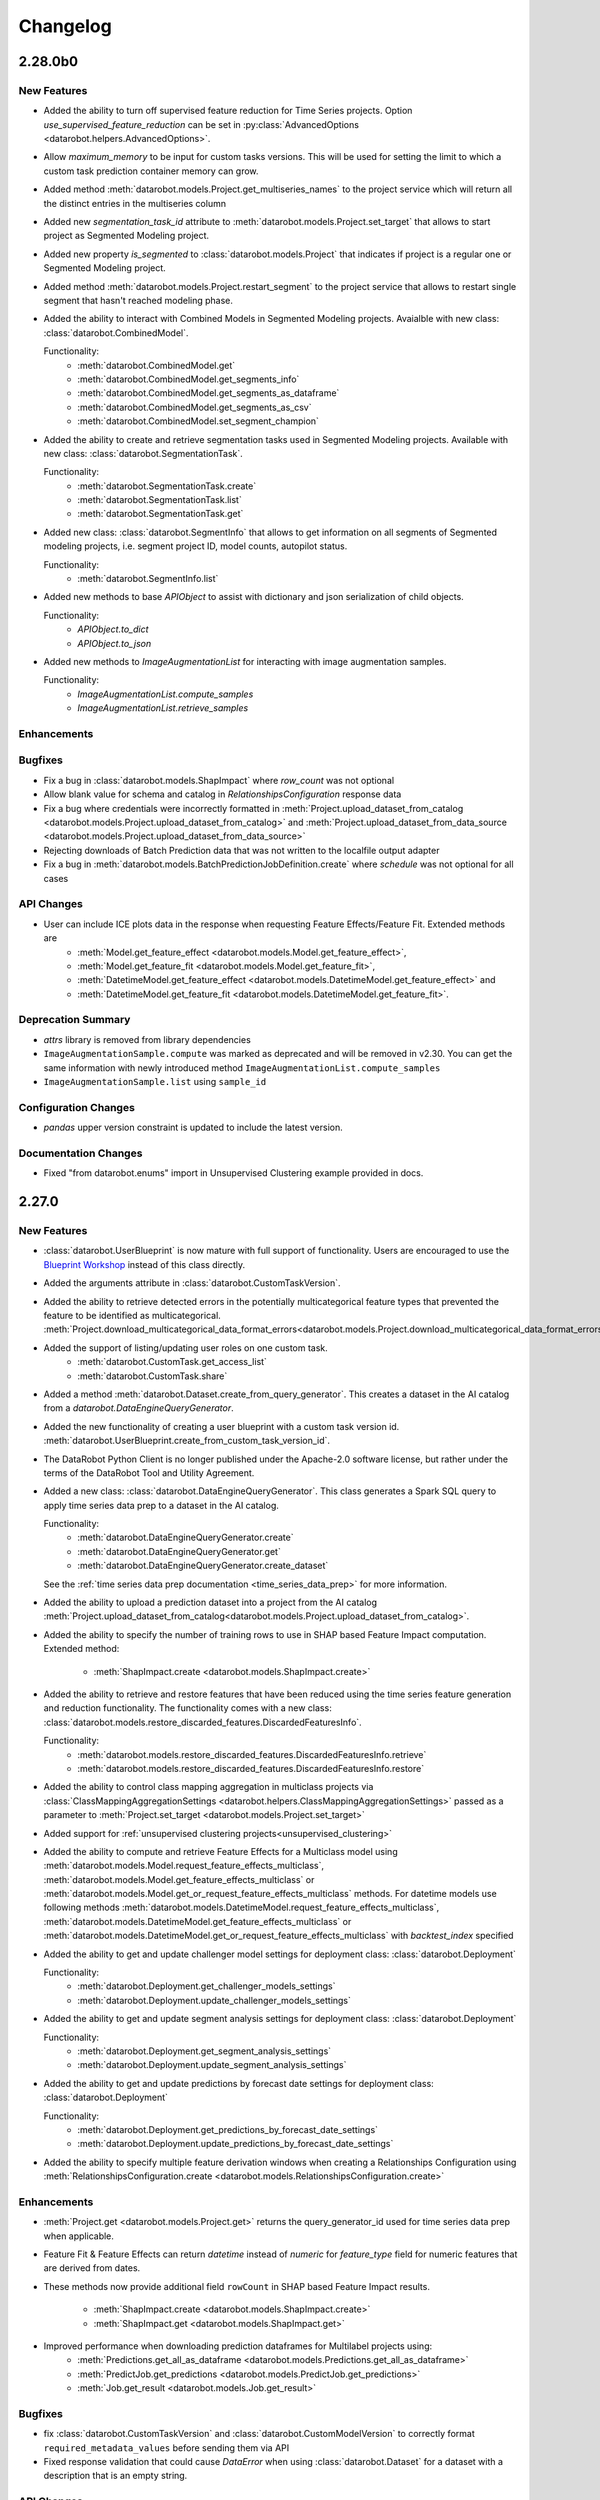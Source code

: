 #########
Changelog
#########

2.28.0b0
========

New Features
************
- Added the ability to turn off supervised feature reduction for Time Series projects. Option
  `use_supervised_feature_reduction` can be set in :py:class:`AdvancedOptions <datarobot.helpers.AdvancedOptions>`.

- Allow `maximum_memory` to be input for custom tasks versions. This will be used for setting the limit
  to which a custom task prediction container memory can grow.

- Added method :meth:`datarobot.models.Project.get_multiseries_names` to the project service which will
  return all the distinct entries in the multiseries column

- Added new `segmentation_task_id` attribute to :meth:`datarobot.models.Project.set_target` that allows to
  start project as Segmented Modeling project.

- Added new property `is_segmented` to :class:`datarobot.models.Project` that indicates if project is a
  regular one or Segmented Modeling project.

- Added method :meth:`datarobot.models.Project.restart_segment` to the project service that allows to
  restart single segment that hasn't reached modeling phase.

- Added the ability to interact with Combined Models in Segmented Modeling projects.
  Avaialble with new class: :class:`datarobot.CombinedModel`.

  Functionality:
    - :meth:`datarobot.CombinedModel.get`
    - :meth:`datarobot.CombinedModel.get_segments_info`
    - :meth:`datarobot.CombinedModel.get_segments_as_dataframe`
    - :meth:`datarobot.CombinedModel.get_segments_as_csv`
    - :meth:`datarobot.CombinedModel.set_segment_champion`

- Added the ability to create and retrieve segmentation tasks used in Segmented Modeling projects.
  Available with new class: :class:`datarobot.SegmentationTask`.

  Functionality:
    - :meth:`datarobot.SegmentationTask.create`
    - :meth:`datarobot.SegmentationTask.list`
    - :meth:`datarobot.SegmentationTask.get`

- Added new class: :class:`datarobot.SegmentInfo` that allows to get information on all segments of
  Segmented modeling projects, i.e. segment project ID, model counts, autopilot status.

  Functionality:
    - :meth:`datarobot.SegmentInfo.list`

- Added new methods to base `APIObject` to assist with dictionary and json serialization of child objects.

  Functionality:
    - `APIObject.to_dict`
    - `APIObject.to_json`

- Added new methods to `ImageAugmentationList` for interacting with image augmentation samples.

  Functionality:
    - `ImageAugmentationList.compute_samples`
    - `ImageAugmentationList.retrieve_samples`

Enhancements
************

Bugfixes
********
- Fix a bug in :class:`datarobot.models.ShapImpact` where `row_count` was not optional
- Allow blank value for schema and catalog in `RelationshipsConfiguration` response data
- Fix a bug where credentials were incorrectly formatted in
  :meth:`Project.upload_dataset_from_catalog <datarobot.models.Project.upload_dataset_from_catalog>`
  and
  :meth:`Project.upload_dataset_from_data_source <datarobot.models.Project.upload_dataset_from_data_source>`
- Rejecting downloads of Batch Prediction data that was not written to the localfile output adapter
- Fix a bug in :meth:`datarobot.models.BatchPredictionJobDefinition.create` where `schedule` was not optional for all cases

API Changes
***********

- User can include ICE plots data in the response when requesting Feature Effects/Feature Fit. Extended methods are
    - :meth:`Model.get_feature_effect <datarobot.models.Model.get_feature_effect>`,
    - :meth:`Model.get_feature_fit <datarobot.models.Model.get_feature_fit>`,
    - :meth:`DatetimeModel.get_feature_effect <datarobot.models.DatetimeModel.get_feature_effect>` and
    - :meth:`DatetimeModel.get_feature_fit <datarobot.models.DatetimeModel.get_feature_fit>`.

Deprecation Summary
*******************

- `attrs` library is removed from library dependencies
- ``ImageAugmentationSample.compute`` was marked as deprecated and will be removed in v2.30. You
  can get the same information with newly introduced method ``ImageAugmentationList.compute_samples``
- ``ImageAugmentationSample.list`` using ``sample_id``

Configuration Changes
*********************
- `pandas` upper version constraint is updated to include the latest version.

Documentation Changes
*********************

- Fixed "from datarobot.enums" import in Unsupervised Clustering example provided in docs.


2.27.0
========

New Features
************
- :class:`datarobot.UserBlueprint` is now mature with full support of functionality. Users
  are encouraged to use the `Blueprint Workshop <blueprint-workshop.datarobot.com>`_ instead of
  this class directly.
- Added the arguments attribute in :class:`datarobot.CustomTaskVersion`.
- Added the ability to retrieve detected errors in the potentially multicategorical feature types that prevented the
  feature to be identified as multicategorical.
  :meth:`Project.download_multicategorical_data_format_errors<datarobot.models.Project.download_multicategorical_data_format_errors>`
- Added the support of listing/updating user roles on one custom task.
    - :meth:`datarobot.CustomTask.get_access_list`
    - :meth:`datarobot.CustomTask.share`
- Added a method :meth:`datarobot.Dataset.create_from_query_generator`. This creates a dataset
  in the AI catalog from a `datarobot.DataEngineQueryGenerator`.
- Added the new functionality of creating a user blueprint with a custom task version id.
  :meth:`datarobot.UserBlueprint.create_from_custom_task_version_id`.
- The DataRobot Python Client is no longer published under the Apache-2.0 software license, but rather under the terms
  of the DataRobot Tool and Utility Agreement.
- Added a new class: :class:`datarobot.DataEngineQueryGenerator`. This class generates a Spark
  SQL query to apply time series data prep to a dataset in the AI catalog.

  Functionality:
    - :meth:`datarobot.DataEngineQueryGenerator.create`
    - :meth:`datarobot.DataEngineQueryGenerator.get`
    - :meth:`datarobot.DataEngineQueryGenerator.create_dataset`

  See the :ref:`time series data prep documentation <time_series_data_prep>` for more information.

- Added the ability to upload a prediction dataset into a project from the AI catalog
  :meth:`Project.upload_dataset_from_catalog<datarobot.models.Project.upload_dataset_from_catalog>`.
- Added the ability to specify the number of training rows to use in SHAP based Feature Impact computation. Extended
  method:

    - :meth:`ShapImpact.create <datarobot.models.ShapImpact.create>`
- Added the ability to retrieve and restore features that have been reduced using the time series feature generation and
  reduction functionality. The functionality comes with a new
  class: :class:`datarobot.models.restore_discarded_features.DiscardedFeaturesInfo`.

  Functionality:
    - :meth:`datarobot.models.restore_discarded_features.DiscardedFeaturesInfo.retrieve`
    - :meth:`datarobot.models.restore_discarded_features.DiscardedFeaturesInfo.restore`
- Added the ability to control class mapping aggregation in multiclass projects via
  :class:`ClassMappingAggregationSettings <datarobot.helpers.ClassMappingAggregationSettings>` passed as a parameter to
  :meth:`Project.set_target <datarobot.models.Project.set_target>`

- Added support for :ref:`unsupervised clustering projects<unsupervised_clustering>`

- Added the ability to compute and retrieve Feature Effects for a Multiclass model using
  :meth:`datarobot.models.Model.request_feature_effects_multiclass`,
  :meth:`datarobot.models.Model.get_feature_effects_multiclass` or
  :meth:`datarobot.models.Model.get_or_request_feature_effects_multiclass` methods. For datetime models use following
  methods :meth:`datarobot.models.DatetimeModel.request_feature_effects_multiclass`,
  :meth:`datarobot.models.DatetimeModel.get_feature_effects_multiclass` or
  :meth:`datarobot.models.DatetimeModel.get_or_request_feature_effects_multiclass` with `backtest_index` specified

- Added the ability to get and update challenger model settings for deployment
  class: :class:`datarobot.Deployment`

  Functionality:
    - :meth:`datarobot.Deployment.get_challenger_models_settings`
    - :meth:`datarobot.Deployment.update_challenger_models_settings`

- Added the ability to get and update segment analysis settings for deployment
  class: :class:`datarobot.Deployment`

  Functionality:
    - :meth:`datarobot.Deployment.get_segment_analysis_settings`
    - :meth:`datarobot.Deployment.update_segment_analysis_settings`

- Added the ability to get and update predictions by forecast date settings for deployment
  class: :class:`datarobot.Deployment`

  Functionality:
    - :meth:`datarobot.Deployment.get_predictions_by_forecast_date_settings`
    - :meth:`datarobot.Deployment.update_predictions_by_forecast_date_settings`

- Added the ability to specify multiple feature derivation windows when creating a Relationships Configuration using
  :meth:`RelationshipsConfiguration.create <datarobot.models.RelationshipsConfiguration.create>`

Enhancements
************
- :meth:`Project.get <datarobot.models.Project.get>` returns the query_generator_id used for time series data prep when applicable.
- Feature Fit & Feature Effects can return `datetime` instead of `numeric` for `feature_type` field for
  numeric features that are derived from dates.
- These methods now provide additional field ``rowCount`` in SHAP based Feature Impact results.

    - :meth:`ShapImpact.create <datarobot.models.ShapImpact.create>`
    - :meth:`ShapImpact.get <datarobot.models.ShapImpact.get>`
- Improved performance when downloading prediction dataframes for Multilabel projects using:
    - :meth:`Predictions.get_all_as_dataframe <datarobot.models.Predictions.get_all_as_dataframe>`
    - :meth:`PredictJob.get_predictions <datarobot.models.PredictJob.get_predictions>`
    - :meth:`Job.get_result <datarobot.models.Job.get_result>`

Bugfixes
********
- fix :class:`datarobot.CustomTaskVersion` and :class:`datarobot.CustomModelVersion` to correctly format ``required_metadata_values``
  before sending them via API
- Fixed response validation that could cause `DataError` when using :class:`datarobot.Dataset` for a dataset with a description that is an empty string.

API Changes
***********
- :meth:`RelationshipsConfiguration.create <datarobot.models.RelationshipsConfiguration.create>` will include a
  new key ``data_source_id`` in `data_source` field when applicable

Deprecation Summary
*******************
- ``Model.get_all_labelwise_roc_curves`` has been removed.
  You can get the same information with multiple calls of
  :meth:`Model.get_labelwise_roc_curves <datarobot.models.Model.get_labelwise_roc_curves>`, one per data source.
- ``Model.get_all_multilabel_lift_charts`` has been removed.
  You can get the same information with multiple calls of
  :meth:`Model.get_multilabel_lift_charts <datarobot.models.Model.get_multilabel_lift_charts>`, one per data source.

Configuration Changes
*********************

Documentation Changes
*********************
- This release introduces a new documentation organization. The organization has been modified to better reflect the end-to-end modeling workflow. The new "Tutorials" section has 5 major topics that outline the major components of modeling: Data, Modeling, Predictions, MLOps, and Administration.
- The Getting Started workflow is now hosted at `DataRobot's API Documentation Home <https://docs.datarobot.com/en/docs/api/index.html>`_.
- Added an example of how to set up optimized datetime partitioning for time series projects.

2.26.0
========

New Features
************
- Added the ability to use external baseline predictions for time series project. External
  dataset can be validated using :meth:`datarobot.models.Project.validate_external_time_series_baseline`.
  Option can be set in :py:class:`AdvancedOptions <datarobot.helpers.AdvancedOptions>` to scale
  datarobot models' accuracy performance using external dataset's accuracy performance.
  See the :ref:`external baseline predictions documentation <external_baseline_predictions>`
  for more information.
- Added the ability to generate exponentially weighted moving average features for time series
  project. Option can be set in :py:class:`AdvancedOptions <datarobot.helpers.AdvancedOptions>`
  and controls the alpha parameter used in exponentially weighted moving average operation.
- Added the ability to request a specific model be prepared for deployment using
  :meth:`Project.start_prepare_model_for_deployment<datarobot.models.Project.start_prepare_model_for_deployment>`.
- Added a new class: :class:`datarobot.CustomTask`. This class is a custom task that you can use
  as part (or all) of your blue print for training models. It needs
  :class:`datarobot.CustomTaskVersion` before it can properly be used.

  Functionality:
    - Create, copy, update or delete:
        - :meth:`datarobot.CustomTask.create`
        - :meth:`datarobot.CustomTask.copy`
        - :meth:`datarobot.CustomTask.update`
        - :meth:`datarobot.CustomTask.delete`
    - list, get and refresh current tasks:
        - :meth:`datarobot.CustomTask.get`
        - :meth:`datarobot.CustomTask.list`
        - :meth:`datarobot.CustomTask.refresh`
    - Download the latest :class:`datarobot.CustomTaskVersion` of the :class:`datarobot.CustomTask`
        - :meth:`datarobot.CustomTask.download_latest_version`
- Added a new class: :class:`datarobot.CustomTaskVersion`. This class
  is for management of specific versions of a custom task.

  Functionality:
        - Create new custom task versions:
            - :meth:`datarobot.CustomTaskVersion.create_clean`
            - :meth:`datarobot.CustomTaskVersion.create_from_previous`

        - list, get and refresh current available versions:
            - :meth:`datarobot.CustomTaskVersion.list`
            - :meth:`datarobot.CustomTaskVersion.get`
            - :meth:`datarobot.CustomTaskVersion.refresh`


        - :meth:`datarobot.CustomTaskVersion.download`
          will download a tarball of the files used to create the custom task


        - :meth:`datarobot.CustomTaskVersion.update`
          updates the metadata for a custom task.
- Added the ability compute batch predictions for an in-memory DataFrame using
  :meth:`BatchPredictionJob.score <datarobot.models.BatchPredictionJob.score_pandas>`
- Added the ability to specify feature discovery settings when creating a Relationships Configuration using
  :meth:`RelationshipsConfiguration.create <datarobot.models.RelationshipsConfiguration.create>`

Enhancements
************

- Improved performance when downloading prediction dataframes using:
    - :meth:`Predictions.get_all_as_dataframe <datarobot.models.Predictions.get_all_as_dataframe>`
    - :meth:`PredictJob.get_predictions <datarobot.models.PredictJob.get_predictions>`
    - :meth:`Job.get_result <datarobot.models.Job.get_result>`

- Added new `max_wait` parameter to methods:
    - :meth:`Dataset.create_from_url<datarobot.Dataset.create_from_url>`
    - :meth:`Dataset.create_from_in_memory_data<datarobot.Dataset.create_from_in_memory_data>`
    - :meth:`Dataset.create_from_data_source<datarobot.Dataset.create_from_data_source>`
    - :meth:`Dataset.create_version_from_in_memory_data<datarobot.Dataset.create_version_from_in_memory_data>`
    - :meth:`Dataset.create_version_from_url<datarobot.Dataset.create_version_from_url>`
    - :meth:`Dataset.create_version_from_data_source<datarobot.Dataset.create_version_from_data_source>`

Bugfixes
********

- :meth:`Model.get<datarobot.models.Model.get>` will return a ``DatetimeModel`` instead of ``Model``
  whenever the project is datetime partitioned. This enables the
  :meth:`ModelRecommendation.get_model<datarobot.models.ModelRecommendation.get_model>` to return
  a ``DatetimeModel`` instead of ``Model`` whenever the project is datetime partitioned.
- Try to read Feature Impact result if existing jobId is None in
  :meth:`Model.get_or_request_feature_impact <datarobot.models.Model.get_or_request_feature_impact>`.
- Set upper version constraints for pandas.
- :meth:`RelationshipsConfiguration.create <datarobot.models.RelationshipsConfiguration.create>` will return a ``catalog``
  in `data_source` field
- Argument ``required_metadata_keys`` was not properly being sent in the update and create requests for
  :class:`datarobot.ExecutionEnvironment`.
- Fix issue with :class:`datarobot.ExecutionEnvironment` create method failing when used against older versions of the application
- :class:`datarobot.CustomTaskVersion` was not properly handling ``required_metadata_values`` from the API response

API Changes
***********

- Updated :meth:`Project.start <datarobot.models.Project.start>` to use ``AUTOPILOT_MODE.QUICK`` when the
  ``autopilot_on`` param is set to True. This brings it in line with :meth:`Project.set_target
  <datarobot.models.Project.set_target>`.
- Updated :meth:`project.start_autopilot <datarobot.models.Project.start_autopilot>` to accept
  the following new GA parameters that are already in the public API: ``consider_blenders_in_recommendation``,
  ``run_leakage_removed_feature_list``

Deprecation Summary
*******************

- The ``required_metadata`` property of :class:`datarobot.CustomModelVersion` has been deprecated.
  ``required_metadata_values`` should be used instead.

- The ``required_metadata`` property of :class:`datarobot.CustomTaskVersion` has been deprecated.
  ``required_metadata_values`` should be used instead.

Configuration Changes
*********************
- Now requires dependency on package `scikit-learn <https://pypi.org/project/scikit-learn/>`_  rather than
  `sklearn <https://pypi.org/project/scikit-learn/>`_. Note: This dependency is only used in example code. See
  `this scikit-learn issue <https://github.com/scikit-learn/scikit-learn/issues/8215>`_ for more information.
- Now permits dependency on package `attrs <https://pypi.org/project/attrs/>`_  to be less than version 21. This
  fixes compatibility with apache-airflow.

- Allow to setup ``Authorization: <type> <token>`` type header for OAuth2 Bearer tokens.

Documentation Changes
*********************

- Update the documentation with respect to the permission that controls AI Catalog dataset snapshot behavior.

2.25.0
======

New Features
************
- There is a new :class:`AnomalyAssessmentRecord<datarobot.models.anomaly_assessment.AnomalyAssessmentRecord>` object that
  implements public API routes to work with anomaly assessment insight. This also adds explanations
  and predictions preview classes. The insight is available for anomaly detection models in time
  series unsupervised projects which also support calculation of Shapley values.

    - :class:`AnomalyAssessmentPredictionsPreview<datarobot.models.anomaly_assessment.AnomalyAssessmentPredictionsPreview>`
    - :class:`AnomalyAssessmentExplanations<datarobot.models.anomaly_assessment.AnomalyAssessmentExplanations>`

  Functionality:

        - Initialize an anomaly assessment insight for the specified subset.

            - :meth:`DatetimeModel.initialize_anomaly_assessment<datarobot.models.DatetimeModel.initialize_anomaly_assessment>`

        - Get anomaly assessment records, shap explanations, predictions preview:

            - :meth:`DatetimeModel.get_anomaly_assessment_records<datarobot.models.DatetimeModel.get_anomaly_assessment_records>` list available records
            - :meth:`AnomalyAssessmentRecord.get_predictions_preview<datarobot.models.anomaly_assessment.AnomalyAssessmentRecord.get_predictions_preview>` get predictions preview for the record
            - :meth:`AnomalyAssessmentRecord.get_latest_explanations<datarobot.models.anomaly_assessment.AnomalyAssessmentRecord.get_latest_explanations>` get latest predictions along with shap explanations for the most anomalous records.
            - :meth:`AnomalyAssessmentRecord.get_explanations<datarobot.models.anomaly_assessment.AnomalyAssessmentRecord.get_explanations>` get predictions along with shap explanations for the most anomalous records for the specified range.

        -  Delete anomaly assessment record:

            - :meth:`AnomalyAssessmentRecord.delete<datarobot.models.anomaly_assessment.AnomalyAssessmentRecord.delete>` delete record

- Added an ability to calculate and retrieve Datetime trend plots for :meth:`DatetimeModel<datarobot.models.DatetimeModel>`.
  This includes Accuracy over Time, Forecast vs Actual, and Anomaly over Time.

  Plots can be calculated using a common method:

    - :meth:`DatetimeModel.compute_datetime_trend_plots<datarobot.models.DatetimeModel.compute_datetime_trend_plots>`

  Metadata for plots can be retrieved using the following methods:

    - :meth:`DatetimeModel.get_accuracy_over_time_plots_metadata<datarobot.models.DatetimeModel.get_accuracy_over_time_plots_metadata>`
    - :meth:`DatetimeModel.get_forecast_vs_actual_plots_metadata<datarobot.models.DatetimeModel.get_forecast_vs_actual_plots_metadata>`
    - :meth:`DatetimeModel.get_anomaly_over_time_plots_metadata<datarobot.models.DatetimeModel.get_anomaly_over_time_plots_metadata>`

  Plots can be retrieved using the following methods:

    - :meth:`DatetimeModel.get_accuracy_over_time_plot<datarobot.models.DatetimeModel.get_accuracy_over_time_plot>`
    - :meth:`DatetimeModel.get_forecast_vs_actual_plot<datarobot.models.DatetimeModel.get_forecast_vs_actual_plot>`
    - :meth:`DatetimeModel.get_anomaly_over_time_plot<datarobot.models.DatetimeModel.get_anomaly_over_time_plot>`

  Preview plots can be retrieved using the following methods:

    - :meth:`DatetimeModel.get_accuracy_over_time_plot_preview<datarobot.models.DatetimeModel.get_accuracy_over_time_plot_preview>`
    - :meth:`DatetimeModel.get_forecast_vs_actual_plot_preview<datarobot.models.DatetimeModel.get_forecast_vs_actual_plot_preview>`
    - :meth:`DatetimeModel.get_anomaly_over_time_plot_preview<datarobot.models.DatetimeModel.get_anomaly_over_time_plot_preview>`

- Support for Batch Prediction Job Definitions has now been added through the following class:
  :class:`BatchPredictionJobDefinition<datarobot.models.BatchPredictionJobDefinition>`.
  You can create, update, list and delete definitions using the following methods:

    - :meth:`BatchPredictionJobDefinition.list <datarobot.models.BatchPredictionJobDefinition.list>`
    - :meth:`BatchPredictionJobDefinition.create <datarobot.models.BatchPredictionJobDefinition.create>`
    - :meth:`BatchPredictionJobDefinition.update <datarobot.models.BatchPredictionJobDefinition.update>`
    - :meth:`BatchPredictionJobDefinition.delete <datarobot.models.BatchPredictionJobDefinition.delete>`

Enhancements
************

- Added a new helper function to create Dataset Definition, Relationship and Secondary Dataset used by
  Feature Discovery Project. They are accessible via
  :py:class:`DatasetDefinition <datarobot.helpers.feature_discovery.DatasetDefinition>`
  :py:class:`Relationship <datarobot.helpers.feature_discovery.Relationship>`
  :py:class:`SecondaryDataset <datarobot.helpers.feature_discovery.SecondaryDataset>`

- Added new helper function to projects to retrieve the recommended model.
  :meth:`Project.recommended_model <datarobot.models.Project.recommended_model>`

- Added method to download feature discovery recipe SQLs (limited beta feature).
  :meth:`Project.download_feature_discovery_recipe_sqls<datarobot.models.Project.download_feature_discovery_recipe_sqls>`.

- Added ``docker_context_size`` and ``docker_image_size`` to :class:`datarobot.ExecutionEnvironmentVersion`

Bugfixes
********
- Remove the deprecation warnings when using with latest versions of urllib3.

- :meth:`FeatureAssociationMatrix.get <datarobot.models.FeatureAssociationMatrix.get>` is now using correct query param
  name when `featurelist_id` is specified.

- Handle scalar values in ``shapBaseValue`` while converting a predictions response to a data frame.

- Ensure that if a configured endpoint ends in a trailing slash, the resulting full URL does
  not end up with double slashes in the path.

- :meth:`Model.request_frozen_datetime_model <datarobot.models.Model.request_frozen_datetime_model>` is now implementing correct
  validation of input parameter ``training_start_date``.

API Changes
***********

- Arguments ``secondary_datasets`` now accept :py:class:`SecondaryDataset <datarobot.helpers.feature_discovery.SecondaryDataset>`
  to create secondary dataset configurations
  - :meth:`SecondaryDatasetConfigurations.create <datarobot.models.SecondaryDatasetConfigurations.create>`

- Arguments ``dataset_definitions`` and ``relationships`` now accept :py:class:`DatasetDefinition <datarobot.helpers.feature_discovery.DatasetDefinition>` :py:class:`Relationship <datarobot.helpers.feature_discovery.Relationship>`
  to create and replace relationships configuration
  - :meth:`RelationshipsConfiguration.create <datarobot.models.RelationshipsConfiguration.create>` creates a new relationships configuration between datasets
  - :meth:`RelationshipsConfiguration.retrieve <datarobot.models.RelationshipsConfiguration.get>` retrieve the requested relationships
  configuration

- Argument ``required_metadata_keys`` has been added to :class:`datarobot.ExecutionEnvironment`.  This should be used to
  define a list of :py:class:`RequiredMetadataKey <datarobot.models.execution_environment.RequiredMetadataKey>`.
  :class:`datarobot.CustomModelVersion` that use a base environment with ``required_metadata_keys`` must define
  values for these fields in their respective ``required_metadata``

- Argument ``required_metadata`` has been added to :class:`datarobot.CustomModelVersion`.  This should be set with
  relevant values defined by the base environment's ``required_metadata_keys``


2.24.0
=========

New Features
************

- Partial history predictions can be made with time series time series multiseries models using the
  ``allow_partial_history_time_series_predictions`` attribute of the
  :py:class:`datarobot.DatetimePartitioningSpecification
  <datarobot.DatetimePartitioningSpecification>`.
  See the :ref:`Time Series <time_series>` documentation for more info.
- Multicategorical Histograms are now retrievable. They are accessible via
  :class:`MulticategoricalHistogram <datarobot.models.MulticategoricalHistogram>` or
  :meth:`Feature.get_multicategorical_histogram <datarobot.models.Feature.get_multicategorical_histogram>`.
- Add methods to retrieve per-class lift chart data for multilabel models:
  :meth:`Model.get_multilabel_lift_charts <datarobot.models.Model.get_multilabel_lift_charts>` and
  ``Model.get_all_multilabel_lift_charts``.
- Add methods to retrieve labelwise ROC curves for multilabel models:
  :meth:`Model.get_labelwise_roc_curves <datarobot.models.Model.get_labelwise_roc_curves>` and
  ``Model.get_all_labelwise_roc_curves``.
- Multicategorical Pairwise Statistics are now retrievable. They are accessible via
  :class:`PairwiseCorrelations <datarobot.models.PairwiseCorrelations>`,
  :class:`PairwiseJointProbabilities <datarobot.models.PairwiseJointProbabilities>` and
  :class:`PairwiseConditionalProbabilities <datarobot.models.PairwiseConditionalProbabilities>` or
  :meth:`Feature.get_pairwise_correlations <datarobot.models.Feature.get_pairwise_correlations>`,
  :meth:`Feature.get_pairwise_joint_probabilities <datarobot.models.Feature.get_pairwise_joint_probabilities>` and
  :meth:`Feature.get_pairwise_conditional_probabilities <datarobot.models.Feature.get_pairwise_conditional_probabilities>`.
- Add methods to retrieve prediction results of a deployment:
    - :meth:`Deployment.get_prediction_results<datarobot.Deployment.get_prediction_results>`
    - :meth:`Deployment.download_prediction_results<datarobot.Deployment.download_prediction_results>`
- Add method to download scoring code of a deployment using :meth:`Deployment.download_scoring_code<datarobot.Deployment.download_scoring_code>`.
- Added Automated Documentation: now you can automatically generate documentation about various
  entities within the platform, such as specific models or projects. Check out the
  :ref:`Automated Documentation overview<automated_documentation_overview>` and also refer to
  the :ref:`API Reference<automated_documentation_api>` for more details.

- Create a new Dataset version for a given dataset by uploading from a file, URL or in-memory datasource.
    - :meth:`Dataset.create_version_from_file<datarobot.Dataset.create_version_from_file>`
    - :meth:`Dataset.create_version_from_in_memory_data<datarobot.Dataset.create_version_from_in_memory_data>`
    - :meth:`Dataset.create_version_from_url<datarobot.Dataset.create_version_from_url>`
    - :meth:`Dataset.create_version_from_data_source<datarobot.Dataset.create_version_from_data_source>`

Enhancements
************
- Added a new ``status`` called ``FAILED`` to from :class:`BatchPredictionJob <datarobot.models.BatchPredictionJob>` as
  this is a new status coming to Batch Predictions in an upcoming version of DataRobot.
- Added ``base_environment_version_id`` to :class:`datarobot.CustomModelVersion`.
- Support for downloading feature discovery training or prediction dataset using
  :meth:`Project.download_feature_discovery_dataset<datarobot.models.Project.download_feature_discovery_dataset>`.
- Added :class:`datarobot.models.FeatureAssociationMatrix`, :class:`datarobot.models.FeatureAssociationMatrixDetails`
  and :class:`datarobot.models.FeatureAssociationFeaturelists` that can be used to retrieve feature associations
  data as an alternative to :meth:`Project.get_associations <datarobot.models.Project.get_associations>`,
  :meth:`Project.get_association_matrix_details <datarobot.models.Project.get_association_matrix_details>` and
  :meth:`Project.get_association_featurelists <datarobot.models.Project.get_association_featurelists>` methods.


Bugfixes
********
- Fixed response validation that could cause `DataError` when using
  :meth:`TrainingPredictions.list <datarobot.models.training_predictions.TrainingPredictions.list>` and
  :meth:`TrainingPredictions.get_all_as_dataframe <datarobot.models.training_predictions.TrainingPredictions.get_all_as_dataframe>`
  methods if there are training predictions computed with `explanation_algorithm`.

API Changes
***********
- Remove `desired_memory` param from the following classes: :class:`datarobot.CustomInferenceModel`,
  :class:`datarobot.CustomModelVersion`, :class:`datarobot.CustomModelTest`
- Remove ``desired_memory`` param from the following methods:
  :meth:`CustomInferenceModel.create <datarobot.CustomInferenceModel.create>`,
  :meth:`CustomModelVersion.create_clean <datarobot.CustomModelVersion.create_clean>`,
  :meth:`CustomModelVersion.create_clean <datarobot.CustomModelVersion.create_from_previous>`,
  :meth:`CustomModelTest.create <datarobot.CustomModelTest.create>` and
  :meth:`CustomModelTest.create <datarobot.CustomModelTest.create>`


Deprecation Summary
*******************

- :class:`ComplianceDocumentation<datarobot.models.compliance_documentation.ComplianceDocumentation>`
  will be deprecated in v2.24 and will be removed entirely in v2.27. Use
  :class:`AutomatedDocument<datarobot.models.automated_documentation.AutomatedDocument>`
  instead. To start off, see the
  :ref:`Automated Documentation overview<automated_documentation_overview>` for details.

Configuration Changes
*********************

Documentation Changes
*********************

- Remove reference to S3 for :meth:`Project.upload_dataset <datarobot.models.Project.upload_dataset>` since it is not supported by the server


2.23.0
======

New Features
************
- Calendars for time series projects can now be automatically generated by providing a country code to the method
  :meth:`CalendarFile.create_calendar_from_country_code<datarobot.CalendarFile.create_calendar_from_country_code>`.
  A list of allowed country codes can be retrieved using :meth:`CalendarFile.get_allowed_country_codes<datarobot.CalendarFile.get_allowed_country_codes>`
  For more information, see the :ref:`calendar documentation <preloaded_calendar_files>`.

- Added `calculate_all_series`` param to
  :meth:`DatetimeModel.compute_series_accuracy<datarobot.models.DatetimeModel.compute_series_accuracy>`.
  This option allows users to compute series accuracy for all available series at once,
  while by default it is computed for first 1000 series only.

- Added ability to specify sampling method when setting target of OTV project. Option can be set
  in :py:class:`AdvancedOptions <datarobot.helpers.AdvancedOptions>` and changes a way training data
  is defined in autopilot steps.

- Add support for custom inference model k8s resources management. This new feature enables
  users to control k8s resources allocation for their executed model in the k8s cluster.
  It involves in adding the following new parameters: ``network_egress_policy``, ``desired_memory``,
  ``maximum_memory``, ``replicas`` to the following classes: :class:`datarobot.CustomInferenceModel`,
  :class:`datarobot.CustomModelVersion`, :class:`datarobot.CustomModelTest`

- Add support for multiclass custom inference and training models. This enables users to create
  classification custom models with more than two class labels. The :class:`datarobot.CustomInferenceModel`
  class can now use ``datarobot.TARGET_TYPE.MULTICLASS`` for their ``target_type`` parameter. Class labels for inference models
  can be set/updated using either a file or as a list of labels.

- Support for Listing all the secondary dataset configuration for a given project:
    - :meth:`SecondaryDatasetConfigurations.list<datarobot.models.SecondaryDatasetConfigurations>`

- Add support for unstructured custom inference models. The :class:`datarobot.CustomInferenceModel`
  class can now use ``datarobot.TARGET_TYPE.UNSTRUCTURED`` for its ``target_type`` parameter.
  ``target_name`` parameter is optional for ``UNSTRUCTURED`` target type.

- All per-class lift chart data is now available for multiclass models using
  :meth:`Model.get_multiclass_lift_chart <datarobot.models.Model.get_all_multiclass_lift_charts>`.

- ``AUTOPILOT_MODE.COMPREHENSIVE``, a new ``mode``, has been added to
  :meth:`Project.set_target <datarobot.models.Project.set_target>`.

- Add support for anomaly detection custom inference models. The :class:`datarobot.CustomInferenceModel`
  class can now use ``datarobot.TARGET_TYPE.ANOMALY`` for its ``target_type`` parameter.
  ``target_name`` parameter is optional for ``ANOMALY`` target type.

- Support for Updating and retrieving the secondary dataset configuration for a Feature discovery deployment:
    - :meth:`Deployment.update_secondary_dataset_config<datarobot.Deployment.update_secondary_dataset_config>`
    - :meth:`Deployment.get_secondary_dataset_config<datarobot.Deployment.get_secondary_dataset_config>`

- Add support for starting and retrieving Feature Impact information for :class:`datarobot.CustomModelVersion`

- Search for interaction features and Supervised Feature reduction for feature discovery project can now be specified
    in :py:class:`AdvancedOptions <datarobot.helpers.AdvancedOptions>`.

- Feature discovery projects can now be created using the :meth:`Project.start <datarobot.models.Project.start>`
  method by providing ``relationships_configuration_id``.

- Actions applied to input data during automated feature discovery can now be retrieved using :meth:`FeatureLineage.get <datarobot.models.FeatureLineage.get>`
  Corresponding feature lineage id is available as a new :class:`datarobot.models.Feature` field `feature_lineage_id`.


- Lift charts and ROC curves are now calculated for backtests 2+ in time series and OTV models.
  The data can be retrieved for individual backtests using :meth:`Model.get_lift_chart <datarobot.models.Model.get_lift_chart>`
  and :meth:`Model.get_roc_curve <datarobot.models.Model.get_roc_curve>`.

- The following methods now accept a new argument called credential_data, the credentials to authenticate with the database, to use instead of user/password or credential ID:
    - :meth:`Dataset.create_from_data_source<datarobot.Dataset.create_from_data_source>`
    - :meth:`Dataset.create_project<datarobot.Dataset.create_project>`
    - :meth:`Project.create_from_dataset<datarobot.models.Project.create_from_dataset>`

- Add support for DataRobot Connectors, :class:`datarobot.Connector` provides a simple implementation to interface with connectors.

Enhancements
************
- Running Autopilot on Leakage Removed feature list can now be specified in :py:class:`AdvancedOptions <datarobot.helpers.AdvancedOptions>`.
  By default, Autopilot will always run on Informative Features - Leakage Removed feature list if it exists. If the parameter
  `run_leakage_removed_feature_list` is set to False, then Autopilot will run on Informative Features or available custom feature list.
- Method :py:meth:`Project.upload_dataset <datarobot.models.Project.upload_dataset>`
  and :py:meth:`Project.upload_dataset_from_data_source <datarobot.models.Project.upload_dataset_from_data_source>`
  support new optional parameter ``secondary_datasets_config_id`` for Feature discovery project.

Bugfixes
********
- added ``disable_holdout`` param in :class:`datarobot.DatetimePartitioning`

- Using :meth:`Credential.create_gcp<datarobot.models.Credential.create_gcp>` produced an incompatible credential

- ``SampleImage.list`` now supports Regression & Multilabel projects

- Using :meth:`BatchPredictionJob.score <datarobot.models.BatchPredictionJob.download>` could in some circumstances
  result in a crash from trying to abort the job if it fails to start

- Using :meth:`BatchPredictionJob.score <datarobot.models.BatchPredictionJob.download>` or
  :meth:`BatchPredictionJob.score <datarobot.models.BatchPredictionJob.score_to_file>` would produce incomplete
  results in case a job was aborted while downloading. This will now raise an exception.

API Changes
***********
- New ``sampling_method`` param in :meth:`Model.train_datetime <datarobot.models.Model.train_datetime>`,
  :meth:`Project.train_datetime <datarobot.models.Project.train_datetime>`,
  :meth:`Model.train_datetime <datarobot.models.Model.request_frozen_datetime_model>` and
  :meth:`Model.train_datetime <datarobot.models.Model.retrain>`.
- New ``target_type`` param in :class:`datarobot.CustomInferenceModel`
- New arguments ``secondary_datasets``, ``name``, ``creator_full_name``, ``creator_user_id``, ``created``,
    ``featurelist_id``, ``credentials_ids``, ``project_version`` and ``is_default`` in :class:`datarobot.models.SecondaryDatasetConfigurations`
- New arguments ``secondary_datasets``, ``name``, ``featurelist_id`` to
    :meth:`SecondaryDatasetConfigurations.create <datarobot.models.SecondaryDatasetConfigurations.create>`
- Class ``FeatureEngineeringGraph`` has been removed. Use :class:`datarobot.models.RelationshipsConfiguration` instead.
- Param ``feature_engineering_graphs`` removed from :meth:`Project.set_target<datarobot.models.Project.set_target>`.
- Param ``config`` removed from :meth:`SecondaryDatasetConfigurations.create<datarobot.models.SecondaryDatasetConfigurations.create>`.

Deprecation Summary
*******************
- ``supports_binary_classification`` and  ``supports_regression`` are deprecated
    for :class:`datarobot.CustomInferenceModel` and will be removed in v2.24
- Argument ``config`` and  ``supports_regression`` are deprecated
    for :class:`datarobot.models.SecondaryDatasetConfigurations` and will be removed in v2.24
- :class:`datarobot.CustomInferenceImage` has been deprecated and will be removed in v2.24.
    :class:`datarobot.CustomModelVersion` with base_environment_id should be used in their place.
- ``environment_id`` and ``environment_version_id`` are deprecated for :meth:`CustomModelTest.create<datarobot.CustomModelTest.create>`

Documentation Changes
*********************

- `feature_lineage_id` is added as a new parameter in the response for retrieval of a :class:`datarobot.models.Feature` created by automated feature discovery or time series feature derivation.
  This id is required to retrieve a :class:`datarobot.models.FeatureLineage` instance.

2.22.1
======

New Features
************

- Batch Prediction jobs now support :ref:`dataset <batch_predictions-intake-types-dataset>` as intake settings for
  :meth:`BatchPredictionJob.score <datarobot.models.BatchPredictionJob.score>`.

- Create a Dataset from DataSource:

    - :meth:`Dataset.create_from_data_source<datarobot.Dataset.create_from_data_source>`
    - :meth:`DataSource.create_dataset<datarobot.DataSource.create_dataset>`

- Added support for Custom Model Dependency Management.  Please see :ref:`custom model documentation<custom_models>`.
  New features added:

    - Added new argument ``base_environment_id`` to methods
      :meth:`CustomModelVersion.create_clean<datarobot.CustomModelVersion.create_clean>`
      and :meth:`CustomModelVersion.create_from_previous<datarobot.CustomModelVersion.create_from_previous>`
    - New fields ``base_environment_id`` and ``dependencies`` to class
      :class:`datarobot.CustomModelVersion`
    - New class :class:`datarobot.CustomModelVersionDependencyBuild`
      to prepare custom model versions with dependencies.
    - Made argument ``environment_id`` of
      :meth:`CustomModelTest.create<datarobot.CustomModelTest.create>` optional to enable using
      custom model versions with dependencies
    - New field ``image_type`` added to class
      :class:`datarobot.CustomModelTest`
    - :meth:`Deployment.create_from_custom_model_version<datarobot.Deployment.create_from_custom_model_version>` can be used to create a deployment from a custom model version.


- Added new parameters for starting and re-running Autopilot with customizable settings within
  :meth:`Project.start_autopilot<datarobot.models.Project.start_autopilot>`.

- Added a new method to trigger Feature Impact calculation for a Custom Inference Image:
  :meth:`CustomInferenceImage.calculate_feature_impact<datarobot.CustomInferenceImage.calculate_feature_impact>`

- Added new method to retrieve number of iterations trained for early stopping models. Currently supports only tree-based models.
  :meth:`Model.get_num_iterations_trained <datarobot.models.Model.get_num_iterations_trained>`.

Enhancements
************

- A description can now be added or updated for a project.
  :meth:`Project.set_project_description <datarobot.models.Project.set_project_description>`.

- Added new parameters `read_timeout` and `max_wait` to method :meth:`Dataset.create_from_file<datarobot.Dataset.create_from_file>`.
  Values larger than the default can be specified for both to avoid timeouts when uploading large files.


- Added new parameter `metric` to :class:`datarobot.models.TargetDrift`, :class:`datarobot.models.FeatureDrift`,
  :meth:`Deployment.get_target_drift<datarobot.Deployment.get_target_drift>`
  and :meth:`Deployment.get_feature_drift<datarobot.Deployment.get_feature_drift>`.

- Addded new parameter `timeout` to :meth:`BatchPredictionJob.download <datarobot.models.BatchPredictionJob.download>` to indicate
  how many seconds to wait for the download to start (in case the job doesn't start processing immediately).
  Set to ``-1`` to disable.
  This parameter can also be sent as `download_timeout` to :meth:`BatchPredictionJob.score <datarobot.models.BatchPredictionJob.score>`
  and :meth:`BatchPredictionJob.score <datarobot.models.BatchPredictionJob.score_to_file>`.
  If the timeout occurs, the pending job will be aborted.

- Addded new parameter `read_timeout` to :meth:`BatchPredictionJob.download <datarobot.models.BatchPredictionJob.download>` to indicate
  how many seconds to wait between each downloaded chunk.
  This parameter can also be sent as `download_read_timeout` to :meth:`BatchPredictionJob.score <datarobot.models.BatchPredictionJob.score>`
  and :meth:`BatchPredictionJob.score <datarobot.models.BatchPredictionJob.score_to_file>`.

- Added parameter ``catalog`` to :meth:`BatchPredictionJob <datarobot.models.BatchPredictionJob.score>` to both intake
  and output adapters for type `jdbc`.

- Consider blenders in recommendation can now be specified in :py:class:`AdvancedOptions <datarobot.helpers.AdvancedOptions>`.
  Blenders will be included when autopilot chooses a model to prepare and recommend for deployment.

- Added optional parameter ``max_wait`` to :meth:`Deployment.replace_model <datarobot.Deployment.replace_model>` to indicate
  the maximum time to wait for model replacement job to complete before erroring.

Bugfixes
********

- Handle ``null`` values in ``predictionExplanationMetadata["shapRemainingTotal"]`` while converting a predictions
  response to a data frame.

- Handle ``null`` values in ``customModel["latestVersion"]``

- Removed an extra column ``status`` from :class:`BatchPredictionJob <datarobot.models.BatchPredictionJob>` as
  it caused issues with never version of Trafaret validation.

- Make ``predicted_vs_actual`` optional in Feature Effects data because a feature may have insufficient qualified samples.

- Make ``jdbc_url`` optional in Data Store data because some data stores will not have it.

- The method :meth:`Project.get_datetime_models<datarobot.models.Project.get_datetime_models>` now correctly returns all
  ``DatetimeModel`` objects for the project, instead of just the first 100.

- Fixed a documentation error related to snake_case vs camelCase in the JDBC settings payload.

- Make trafaret validator for datasets use a syntax that works properly with a wider range of trafaret versions.

- Handle extra keys in CustomModelTests and CustomModelVersions

- ``ImageEmbedding`` and ``ImageActivationMap`` now supports regression projects.

API Changes
***********

- The default value for the ``mode`` param in :meth:`Project.set_target
  <datarobot.models.Project.set_target>` has been changed from ``AUTOPILOT_MODE.FULL_AUTO``
  to ``AUTOPILOT_MODE.QUICK``

Deprecation Summary
*******************

Configuration Changes
*********************

Documentation Changes
*********************

- Added links to classes with duration parameters such as `validation_duration` and `holdout_duration` to
  provide duration string examples to users.

- The :ref:`models documentation <models>` has been revised to include section on how to train a new model and how to run cross-validation
  or backtesting for a model.

2.21.0
======

New Features
************

- Added new arguments ``explanation_algorithm`` and ``max_explanations`` to method
  :meth:`Model.request_training_predictions <datarobot.models.Model.request_training_predictions>`.
  New fields ``explanation_algorithm``, ``max_explanations`` and ``shap_warnings`` have been added to class
  :class:`TrainingPredictions <datarobot.models.training_predictions.TrainingPredictions>`.
  New fields ``prediction_explanations`` and ``shap_metadata`` have been added to class
  :class:`TrainingPredictionsIterator <datarobot.models.training_predictions.TrainingPredictionsIterator>` that is
  returned by method
  :meth:`TrainingPredictions.iterate_rows <datarobot.models.training_predictions.TrainingPredictions.iterate_rows>`.
- Added new arguments ``explanation_algorithm`` and ``max_explanations`` to method
  :meth:`Model.request_predictions <datarobot.models.Model.request_predictions>`. New fields ``explanation_algorithm``,
  ``max_explanations`` and ``shap_warnings`` have been added to class
  :class:`Predictions <datarobot.models.Predictions>`. Method
  :meth:`Predictions.get_all_as_dataframe <datarobot.models.Predictions.get_all_as_dataframe>` has new argument
  ``serializer`` that specifies the retrieval and results validation method (``json`` or ``csv``) for the predictions.
- Added possibility to compute :meth:`ShapImpact.create <datarobot.models.ShapImpact.create>` and request
  :meth:`ShapImpact.get <datarobot.models.ShapImpact.get>` SHAP impact scores for features in a model.

- Added support for accessing Visual AI images and insights. See the DataRobot
  Python Package documentation, Visual AI Projects, section for details.

- User can specify custom row count when requesting Feature Effects. Extended methods are
  :meth:`Model.request_feature_effect <datarobot.models.Model.request_feature_effect>` and
  :meth:`Model.get_or_request_feature_effect <datarobot.models.Model.get_or_request_feature_effect>`.
- Users can request SHAP based predictions explanations for a models that support SHAP scores using
  :meth:`ShapMatrix.create <datarobot.models.ShapMatrix.create>`.
- Added two new methods to :class:`Dataset<datarobot.Dataset>` to lazily retrieve paginated
  responses.

    - :meth:`Dataset.iterate<datarobot.Dataset.iterate>` returns an iterator of the datasets
      that a user can view.
    - :meth:`Dataset.iterate_all_features<datarobot.Dataset.iterate_all_features>` returns an
      iterator of the features of a dataset.

- It's possible to create an Interaction feature by combining two categorical features together using
  :meth:`Project.create_interaction_feature<datarobot.models.Project.create_interaction_feature>`.
  Operation result represented by :class:`models.InteractionFeature.<datarobot.models.InteractionFeature>`.
  Specific information about an interaction feature may be retrieved by its name using
  :meth:`models.InteractionFeature.get<datarobot.models.InteractionFeature.get>`
- Added the :class:`DatasetFeaturelist<datarobot.DatasetFeaturelist>` class to support featurelists
  on datasets in the AI Catalog. DatasetFeaturelists can be updated or deleted. Two new methods were
  also added to :class:`Dataset<datarobot.Dataset>` to interact with DatasetFeaturelists. These are
  :meth:`Dataset.get_featurelists<datarobot.Dataset.get_featurelists>` and
  :meth:`Dataset.create_featurelist<datarobot.Dataset.create_featurelist>` which list existing
  featurelists and create new featurelists on a dataset, respectively.
- Added ``model_splits`` to :class:`DatetimePartitioningSpecification<datarobot.DatetimePartitioningSpecification>` and
  to :class:`DatetimePartitioning<datarobot.DatetimePartitioning>`. This will allow users to control the
  jobs per model used when building models. A higher number of ``model_splits``  will result in less downsampling,
  allowing the use of more post-processed data.
- Added support for :ref:`unsupervised projects<unsupervised_anomaly>`.
- Added support for external test set. Please see :ref:`testset documentation<external_testset>`
- A new workflow is available for assessing models on external test sets in time series unsupervised projects.
  More information can be found in the :ref:`documentation<unsupervised_external_dataset>`.

  - :meth:`Project.upload_dataset<datarobot.models.Project.upload_dataset>` and
    :meth:`Model.request_predictions<datarobot.models.Model.request_predictions>` now accept
    ``actual_value_column`` - name of the actual value column, can be passed only with date range.
  - :class:`PredictionDataset<datarobot.models.PredictionDataset>` objects now contain the following
    new fields:

    - ``actual_value_column``: Actual value column which was selected for this dataset.
    - ``detected_actual_value_column``: A list of detected actual value column info.

  - New warning is added to ``data_quality_warnings`` of :class:`datarobot.models.PredictionDataset`: ``single_class_actual_value_column``.
  - Scores and insights on external test sets can be retrieved using
    :class:`ExternalScores<datarobot.ExternalScores>`, :class:`ExternalLiftChart<datarobot.ExternalLiftChart>`, :class:`ExternalRocCurve<datarobot.ExternalRocCurve>`.

- Users can create payoff matrices for generating profit curves for binary classification projects
  using :meth:`PayoffMatrix.create <datarobot.models.PayoffMatrix.create>`.

- Deployment Improvements:

  - :class:`datarobot.models.TargetDrift` can be used to retrieve target drift information.
  - :class:`datarobot.models.FeatureDrift` can be used to retrieve feature drift information.
  - :meth:`Deployment.submit_actuals<datarobot.Deployment.submit_actuals>` will submit actuals in batches if the total number of actuals exceeds the limit of one single request.
  - :meth:`Deployment.create_from_custom_model_image<datarobot.Deployment.create_from_custom_model_image>` can be used to create a deployment from a custom model image.
  - Deployments now support predictions data collection that enables prediction requests and results to be saved in Predictions Data Storage. See
    :meth:`Deployment.get_predictions_data_collection_settings<datarobot.Deployment.get_predictions_data_collection_settings>`
    and :meth:`Deployment.update_predictions_data_collection_settings<datarobot.Deployment.update_predictions_data_collection_settings>` for usage.


- New arguments ``send_notification`` and ``include_feature_discovery_entities`` are added to :meth:`Project.share<datarobot.models.Project.share>`.

- Now it is possible to specify the number of training rows to use in feature impact computation on supported project
  types (that is everything except unsupervised, multi-class, time-series). This does not affect SHAP based feature
  impact. Extended methods:

    - :meth:`Model.request_feature_impact <datarobot.models.Model.request_feature_impact>`
    - :meth:`Model.get_or_request_feature_impact <datarobot.models.Model.get_or_request_feature_impact>`

- A new class :class:`FeatureImpactJob <datarobot.models.FeatureImpactJob>` is added to retrieve Feature Impact
  records with metadata. The regular :class:`Job <datarobot.models.Job>` still works as before.

- Added support for custom models. Please see :ref:`custom model documentation<custom_models>`.
  Classes added:

    - :class:`datarobot.ExecutionEnvironment` and :class:`datarobot.ExecutionEnvironmentVersion` to create and manage
      custom model executions environments
    - :class:`datarobot.CustomInferenceModel` and :class:`datarobot.CustomModelVersion`
      to create and manage custom inference models
    - :class:`datarobot.CustomModelTest` to perform testing of custom models

- Batch Prediction jobs now support forecast and historical Time Series predictions using the new
  argument ``timeseries_settings`` for :meth:`BatchPredictionJob.score <datarobot.models.BatchPredictionJob.score>`.

- Batch Prediction jobs now support scoring to Azure and Google Cloud Storage with methods
  :meth:`BatchPredictionJob.score_azure <datarobot.models.BatchPredictionJob.score_azure>` and
  :meth:`BatchPredictionJob.score_gcp <datarobot.models.BatchPredictionJob.score_gcp>`.


- Now it's possible to create Relationships Configurations to introduce secondary datasets to projects. A configuration specifies additional datasets to be included to a project and how these datasets are related to each other, and the primary dataset. When a relationships configuration is specified for a project, Feature Discovery will create features automatically from these datasets.
    - :meth:`RelationshipsConfiguration.create <datarobot.models.RelationshipsConfiguration.create>` creates a new relationships configuration between datasets
    - :meth:`RelationshipsConfiguration.retrieve <datarobot.models.RelationshipsConfiguration.get>` retrieve the requested relationships configuration
    - :meth:`RelationshipsConfiguration.replace <datarobot.models.RelationshipsConfiguration.replace>` replace the relationships configuration details with new one
    - :meth:`RelationshipsConfiguration.delete <datarobot.models.RelationshipsConfiguration.delete>` delete the relationships configuration

Enhancements
************

- Made creating projects from a dataset easier through the new
  :meth:`Dataset.create_project<datarobot.Dataset.create_project>`.

- These methods now provide additional metadata fields in Feature Impact results if called with
  `with_metadata=True`. Fields added: ``rowCount``, ``shapBased``, ``ranRedundancyDetection``,
  ``count``.

    - :meth:`Model.get_feature_impact <datarobot.models.Model.get_feature_impact>`
    - :meth:`Model.request_feature_impact <datarobot.models.Model.request_feature_impact>`
    - :meth:`Model.get_or_request_feature_impact <datarobot.models.Model.get_or_request_feature_impact>`

- Secondary dataset configuration retrieve and deletion is easier now though new
  :meth:`SecondaryDatasetConfigurations.delete<datarobot.models.SecondaryDatasetConfigurations>` soft deletes a Secondary dataset configuration.
  :meth:`SecondaryDatasetConfigurations.get<datarobot.models.SecondaryDatasetConfigurations>` retrieve a Secondary dataset configuration.

- Retrieve relationships configuration which is applied on the given feature discovery project using
  :meth:`Project.get_relationships_configuration<datarobot.models.Project.get_relationships_configuration>`.

Bugfixes
********

- An issue with input validation of the Batch Prediction module
- parent_model_id was not visible for all frozen models
- Batch Prediction jobs that used other output types than `local_file` failed when using `.wait_for_completion()`
- A race condition in the Batch Prediction file scoring logic

API Changes
***********

- Three new fields were added to the :class:`Dataset<datarobot.Dataset>` object. This reflects the
  updated fields in the public API routes at `api/v2/datasets/`. The added fields are:

    - processing_state: Current ingestion process state of the dataset
    - row_count: The number of rows in the dataset.
    - size: The size of the dataset as a CSV in bytes.

Deprecation Summary
*******************

- ``datarobot.enums.VARIABLE_TYPE_TRANSFORM.CATEGORICAL`` for is deprecated for the following and will be removed in  v2.22.
    - meth:`Project.batch_features_type_transform`
    - meth:`Project.create_type_transform_feature`

2.20.0
======

New Features
************

- There is a new :class:`Dataset<datarobot.Dataset>` object that implements some of the
  public API routes at `api/v2/datasets/`. This also adds two new feature classes and a details
  class.

    - :class:`DatasetFeature<datarobot.models.DatasetFeature>`
    - :class:`DatasetFeatureHistogram<datarobot.models.DatasetFeatureHistogram>`
    - :class:`DatasetDetails<datarobot.DatasetDetails>`

  Functionality:

        - Create a Dataset by uploading from a file, URL or in-memory datasource.

            - :meth:`Dataset.create_from_file<datarobot.Dataset.create_from_file>`
            - :meth:`Dataset.create_from_in_memory_data<datarobot.Dataset.create_from_in_memory_data>`
            - :meth:`Dataset.create_from_url<datarobot.Dataset.create_from_url>`

        - Get Datasets or elements of Dataset with:

            - :meth:`Dataset.list<datarobot.Dataset.list>` lists available Datasets
            - :meth:`Dataset.get<datarobot.Dataset.get>` gets a specified Dataset
            - :meth:`Dataset.update<datarobot.Dataset.get>` updates the Dataset with the latest server information.
            - :meth:`Dataset.get_details<datarobot.Dataset.get_details>` gets the DatasetDetails of the Dataset.
            - :meth:`Dataset.get_all_features<datarobot.Dataset.get_all_features>` gets a list of the Dataset's Features.
            - :meth:`Dataset.get_file<datarobot.Dataset.get_file>` downloads the Dataset as a csv file.
            - :meth:`Dataset.get_projects<datarobot.Dataset.get_projects>` gets a list of Projects that use the Dataset.

        - Modify, delete or un-delete a Dataset:

            - :meth:`Dataset.modify<datarobot.Dataset.modify>` Changes the name and categories of the Dataset
            - :meth:`Dataset.delete<datarobot.Dataset.delete>` soft deletes a Dataset.
            - :meth:`Dataset.un_delete<datarobot.Dataset.un_delete>` un-deletes the Dataset. You cannot retrieve the
              IDs of deleted Datasets, so if you want to un-delete a Dataset, you need to store its ID before deletion.

        - You can also create a Project using a `Dataset` with:

            - :meth:`Project.create_from_dataset<datarobot.models.Project.create_from_dataset>`

- It is possible to create an alternative configuration for the secondary dataset which can be used during the prediction

    - :meth:`SecondaryDatasetConfigurations.create <datarobot.models.SecondaryDatasetConfigurations.create>` allow to create secondary dataset configuration

- You can now filter the deployments returned by the :meth:`Deployment.list <datarobot.Deployment.list>` command. You can do this by passing an instance of the :class:`~datarobot.models.deployment.DeploymentListFilters` class to the ``filters`` keyword argument. The currently supported filters are:

    - ``role``
    - ``service_health``
    - ``model_health``
    - ``accuracy_health``
    - ``execution_environment_type``
    - ``materiality``

- A new workflow is available for making predictions in time series projects. To that end,
  :class:`PredictionDataset<datarobot.models.PredictionDataset>` objects now contain the following
  new fields:

    - ``forecast_point_range``: The start and end date of the range of dates available for use as the forecast point,
      detected based on the uploaded prediction dataset
    - ``data_start_date``: A datestring representing the minimum primary date of the prediction dataset
    - ``data_end_date``: A datestring representing the maximum primary date of the prediction dataset
    - ``max_forecast_date``: A datestring representing the maximum forecast date of this prediction dataset

  Additionally, users no longer need to specify a ``forecast_point`` or ``predictions_start_date`` and
  ``predictions_end_date`` when uploading datasets for predictions in time series projects. More information can be
  found in the :ref:`time series predictions<new_pred_ux>` documentation.

- Per-class lift chart data is now available for multiclass models using
  :meth:`Model.get_multiclass_lift_chart <datarobot.models.Model.get_multiclass_lift_chart>`.

- Unsupervised projects can now be created using the :meth:`Project.start <datarobot.models.Project.start>`
  and :meth:`Project.set_target <datarobot.models.Project.set_target>` methods by providing ``unsupervised_mode=True``,
  provided that the user has access to unsupervised machine learning functionality. Contact support for more information.

- A new boolean attribute ``unsupervised_mode`` was added to :py:class:`datarobot.DatetimePartitioningSpecification <datarobot.DatetimePartitioningSpecification>`.
  When it is set to True, datetime partitioning for unsupervised time series projects will be constructed for
  nowcasting: ``forecast_window_start=forecast_window_end=0``.

- Users can now configure the start and end of the training partition as well as the end of the validation partition for
  backtests in a datetime-partitioned project. More information and example usage can be found in the
  :ref:`backtesting documentation <backtest_configuration>`.

Enhancements
************

- Updated the user agent header to show which python version.
- :meth:`Model.get_frozen_child_models <datarobot.models.Model.get_frozen_child_models>` can be used to retrieve models that are frozen from a given model
- Added ``datarobot.enums.TS_BLENDER_METHOD`` to make it clearer which blender methods are allowed for use in time
  series projects.

Bugfixes
********
- An issue where uploaded CSV's would loose quotes during serialization causing issues when columns containing line terminators where loaded in a dataframe, has been fixed

- :meth:`Project.get_association_featurelists <datarobot.models.Project.get_association_featurelists>` is now using the correct endpoint name, but the old one will continue to work

- Python API :class:`PredictionServer<datarobot.PredictionServer>` supports now on-premise format of API response.

API Changes
***********

Deprecation Summary
*******************

Configuration Changes
*********************

Documentation Changes
*********************

2.19.0
======

New Features
************

- Projects can be cloned using :meth:`Project.clone_project <datarobot.models.Project.clone_project>`
- Calendars used in time series projects now support having series-specific events, for instance if a holiday only affects some stores. This can be controlled by using new argument of the :meth:`CalendarFile.create <datarobot.CalendarFile.create>` method.
  If multiseries id columns are not provided, calendar is considered to be single series and all events are applied to all series.
- We have expanded prediction intervals availability to the following use-cases:

    - Time series model deployments now support prediction intervals. See
      :meth:`Deployment.get_prediction_intervals_settings<datarobot.Deployment.get_prediction_intervals_settings>`
      and :meth:`Deployment.update_prediction_intervals_settings<datarobot.Deployment.update_prediction_intervals_settings>` for usage.
    - Prediction intervals are now supported for model exports for time series. To that end, a new optional parameter
      ``prediction_intervals_size`` has been added to :meth:`Model.request_transferable_export <datarobot.models.Model.request_transferable_export>`.

  More details on prediction intervals can be found in the :ref:`prediction intervals documentation <prediction_intervals>`.
- Allowed pairwise interaction groups can now be specified in :py:class:`AdvancedOptions <datarobot.helpers.AdvancedOptions>`.
  They will be used in GAM models during training.
- New deployments features:

    - Update the label and description of a deployment using :meth:`Deployment.update<datarobot.Deployment.update>`.
    - :ref:`Association ID setting<deployment_association_id>` can be retrieved and updated.
    - Regression deployments now support :ref:`prediction warnings<deployment_prediction_warning>`.

- For multiclass models now it's possible to get feature impact for each individual target class using
  :meth:`Model.get_multiclass_feature_impact <datarobot.models.Model.get_multiclass_feature_impact>`
- Added support for new :ref:`Batch Prediction API <batch_predictions>`.
- It is now possible to create and retrieve basic, oauth and s3 credentials with
  :py:class:`Credential <datarobot.models.Credential>`.


- It's now possible to get feature association statuses for featurelists using
  :meth:`Project.get_association_featurelists <datarobot.models.Project.get_association_featurelists>`

- You can also pass a specific featurelist_id into
  :meth:`Project.get_associations <datarobot.models.Project.get_associations>`

Enhancements
************

- Added documentation to :meth:`Project.get_metrics <datarobot.models.Project.get_metrics>` to detail the new ``ascending`` field that
  indicates how a metric should be sorted.

- Retraining of a model is processed asynchronously and returns a  ``ModelJob`` immediately.

- Blender models can be retrained on a different set of data or a different feature list.

- Word cloud ngrams now has ``variable`` field representing the source of the ngram.

- Method :meth:`WordCloud.ngrams_per_class <datarobot.models.word_cloud.WordCloud.ngrams_per_class>` can be used to
  split ngrams for better usability in multiclass projects.

- Method :meth:`Project.set_target <datarobot.models.Project.set_target>` support new optional parameters ``featureEngineeringGraphs`` and ``credentials``.

- Method :py:meth:`Project.upload_dataset <datarobot.models.Project.upload_dataset>` and :py:meth:`Project.upload_dataset_from_data_source <datarobot.models.Project.upload_dataset_from_data_source>` support new optional parameter ``credentials``.

- Series accuracy retrieval methods (:meth:`DatetimeModel.get_series_accuracy_as_dataframe <datarobot.models.DatetimeModel.get_series_accuracy_as_dataframe>`
  and :meth:`DatetimeModel.download_series_accuracy_as_csv <datarobot.models.DatetimeModel.download_series_accuracy_as_csv>`)
  for multiseries time series projects now support additional parameters for specifying what data to retrieve, including:

    - ``metric``: Which metric to retrieve scores for
    - ``multiseries_value``: Only returns series with a matching multiseries ID
    - ``order_by``: An attribute by which to sort the results


Bugfixes
********
- An issue when using :meth:`Feature.get <datarobot.models.Feature.get>` and :meth:`ModelingFeature.get <datarobot.models.ModelingFeature.get>` to retrieve summarized categorical feature has been fixed.

API Changes
***********
- The datarobot package is now no longer a
  `namespace package <https://packaging.python.org/guides/packaging-namespace-packages/>`_.
- ``datarobot.enums.BLENDER_METHOD.FORECAST_DISTANCE`` is removed (deprecated in 2.18.0).

Documentation Changes
*********************

- Updated :ref:`Residuals charts <residuals_chart>` documentation to reflect that the data rows include row numbers from the source dataset for projects
  created in DataRobot 5.3 and newer.

2.18.0
======

New Features
************
- :ref:`Residuals charts <residuals_chart>` can now be retrieved for non-time-aware regression models.

- :ref:`Deployment monitoring <deployment_monitoring>` can now be used to retrieve service stats, service health, accuracy info, permissions, and feature lists for deployments.

- :ref:`Time series <time_series>` projects now support the Average by Forecast Distance blender, configured with more than one Forecast Distance. The blender blends the selected models, selecting the best three models based on the backtesting score for each Forecast Distance and averaging their predictions. The new blender method ``FORECAST_DISTANCE_AVG`` has beed added to ``datarobot.enums.BLENDER_METHOD``.

- :py:meth:`Deployment.submit_actuals <datarobot.Deployment.submit_actuals>` can now be used to submit data about actual results from a deployed model, which can be used to calculate accuracy metrics.

Enhancements
************
- Monotonic constraints are now supported for OTV projects. To that end, the parameters ``monotonic_increasing_featurelist_id`` and ``monotonic_decreasing_featurelist_id`` can be specified in calls to :meth:`Model.train_datetime <datarobot.models.Model.train_datetime>` or :meth:`Project.train_datetime <datarobot.models.Project.train_datetime>`.

- When :py:meth:`retrieving information about features <datarobot.models.Feature.get>`, information about summarized categorical variables is now available in a new ``keySummary``.

- For :py:class:`Word Clouds <datarobot.models.word_cloud.WordCloud>` in multiclass projects, values of the target class for corresponding word or ngram can now be passed using the new ``class`` parameter.

- Listing deployments using :py:meth:`Deployment.list <datarobot.Deployment.list>` now support sorting and searching the results using the new ``order_by`` and ``search`` parameters.

- You can now get the model associated with a model job by getting the ``model`` variable on the :py:class:`model job object <datarobot.models.ModelJob>`.

- The :class:`Blueprint <datarobot.models.Blueprint>` class can now retrieve the ``recommended_featurelist_id``, which indicates which feature list is recommended for this blueprint. If the field is not present, then there is no recommended feature list for this blueprint.

- The :class:`Model <datarobot.models.Model>` class now can be used to retrieve the ``model_number``.

- The method :py:meth:`Model.get_supported_capabilities <datarobot.models.Model.get_supported_capabilities>` now has an extra field ``supportsCodeGeneration`` to explain whether the model supports code generation.

- Calls to :py:meth:`Project.start <datarobot.models.Project.start>` and :py:meth:`Project.upload_dataset <datarobot.models.Project.upload_dataset>` now support uploading data via S3 URI and `pathlib.Path` objects.

- Errors upon connecting to DataRobot are now clearer when an incorrect API Token is used.

- The datarobot package is now a `namespace package <https://packaging.python.org/guides/packaging-namespace-packages/>`_.

Deprecation Summary
*******************

- ``datarobot.enums.BLENDER_METHOD.FORECAST_DISTANCE`` is deprecated and will be removed in 2.19. Use ``FORECAST_DISTANCE_ENET`` instead.

Documentation Changes
*********************
- Various typo and wording issues have been addressed.

- A new notebook showing regression-specific features is now been added to the :ref:`examples<examples_index>`.

- Documentation for :ref:`Access lists <sharing>` has been added.

2.17.0
======

New Features
************
- :ref:`Deployments <deployments_overview>` can now be managed via the API by using the new :py:class:`Deployment <datarobot.Deployment>` class.

- Users can now list available prediction servers using :meth:`PredictionServer.list <datarobot.PredictionServer.list>`.

- When :class:`specifying datetime partitioning <datarobot.DatetimePartitioningSpecification>` settings , :ref:`time series <time_series>` projects can now mark individual features as excluded from feature derivation using the
  :py:class:`FeatureSettings.do_not_derive <datarobot.FeatureSettings>` attribute. Any features not specified will be assigned according to the :py:class:`DatetimePartitioningSpecification.default_to_do_not_derive <datarobot.DatetimePartitioning>` value.

- Users can now submit multiple feature type transformations in a single batch request using :py:meth:`Project.batch_features_type_transform <datarobot.models.Project.batch_features_type_transform>`.

- :ref:`Advanced Tuning <advanced_tuning>` for non-Eureqa models (beta feature) is now enabled by default for all users.
  As of v2.17, all models are now supported other than blenders, open source, prime, scaleout, baseline and user-created.

- Information on feature clustering and the association strength between pairs of numeric or categorical features is now available.
  :py:meth:`Project.get_associations <datarobot.models.Project.get_associations>` can be used to retrieve pairwise feature association statistics and
  :py:meth:`Project.get_association_matrix_details <datarobot.models.Project.get_association_matrix_details>` can be used to get a sample of the actual values used to measure association strength.

Enhancements
************
- `number_of_do_not_derive_features` has been added to the :py:class:`datarobot.DatetimePartitioning <datarobot.DatetimePartitioning>` class to specify the number of features that are marked as excluded from derivation.
- Users with PyYAML>=5.1 will no longer receive a warning when using the `datarobot` package
- It is now possible to use files with unicode names for creating projects and prediction jobs.
- Users can now embed DataRobot-generated content in a :class:`ComplianceDocTemplate <datarobot.models.compliance_doc_template.ComplianceDocTemplate>` using keyword tags. :ref:`See here <compliance_doc_template_overview>` for more details.
- The field ``calendar_name`` has been added to :py:class:`datarobot.DatetimePartitioning <datarobot.DatetimePartitioning>` to display the name of the calendar used for a project.
- :ref:`Prediction intervals <prediction_intervals>` are now supported for start-end retrained models in a time series project.
- Previously, all backtests had to be run before :ref:`prediction intervals <prediction_intervals>` for a time series project could be requested with predictions.
  Now, backtests will be computed automatically if needed when prediction intervals are requested.

Bugfixes
********
- An issue affecting time series project creation for irregularly spaced dates has been fixed.
- :class:`ComplianceDocTemplate <datarobot.models.compliance_doc_template.ComplianceDocTemplate>` now supports empty text blocks in user sections.
- An issue when using :meth:`Predictions.get <datarobot.models.Predictions.get>` to retrieve predictions metadata has been fixed.

Documentation Changes
*********************
- An overview on working with :class:`ComplianceDocumentation <datarobot.models.compliance_documentation.ComplianceDocumentation>` and :class:`ComplianceDocTemplate <datarobot.models.compliance_doc_template.ComplianceDocTemplate>` has been created. :ref:`See here <compliance_documentation_overview>` for more details.


2.16.0
======

New Features
************
- Three new methods for Series Accuracy have been added to the :class:`DatetimeModel <datarobot.models.DatetimeModel>` class.

    - Start a request to calculate Series Accuracy with
      :meth:`DatetimeModel.compute_series_accuracy <datarobot.models.DatetimeModel.compute_series_accuracy>`
    - Once computed, Series Accuracy can be retrieved as a pandas.DataFrame using
      :meth:`DatetimeModel.get_series_accuracy_as_dataframe <datarobot.models.DatetimeModel.get_series_accuracy_as_dataframe>`
    - Or saved as a CSV using
      :meth:`DatetimeModel.download_series_accuracy_as_csv <datarobot.models.DatetimeModel.download_series_accuracy_as_csv>`

- Users can now access :ref:`prediction intervals <prediction_intervals>` data for each prediction with a :class:`DatetimeModel <datarobot.models.DatetimeModel>`.
  For each model, prediction intervals estimate the range of values DataRobot expects actual values of the target to fall within.
  They are similar to a confidence interval of a prediction, but are based on the residual errors measured during the
  backtesting for the selected model.

Enhancements
************
- Information on the effective feature derivation window is now available for :ref:`time series projects <time_series>` to specify the full span of historical data
  required at prediction time. It may be longer than the feature derivation window of the project depending on the differencing settings used.

  Additionally, more of the project partitioning settings are also available on the
  :class:`DatetimeModel <datarobot.models.DatetimeModel>` class.  The new attributes are:

    - ``effective_feature_derivation_window_start``
    - ``effective_feature_derivation_window_end``
    - ``forecast_window_start``
    - ``forecast_window_end``
    - ``windows_basis_unit``

- Prediction metadata is now included in the return of :meth:`Predictions.get <datarobot.models.Predictions.get>`

Documentation Changes
*********************
- Various typo and wording issues have been addressed.
- The example data that was meant to accompany the Time Series examples has been added to the
  zip file of the download in the :ref:`examples<examples_index>`.

2.15.1
======

Enhancements
************
- :meth:`CalendarFile.get_access_list <datarobot.CalendarFile.get_access_list>` has been added to the :class:`CalendarFile <datarobot.CalendarFile>` class to return a list of users with access to a calendar file.
- A ``role`` attribute has been added to the :class:`CalendarFile <datarobot.CalendarFile>` class to indicate the access level a current user has to a calendar file. For more information on the specific access levels, see the :ref:`sharing <sharing>` documentation.

Bugfixes
********
- Previously, attempting to retrieve the ``calendar_id`` of a project without a set target would result in an error.
  This has been fixed to return ``None`` instead.


2.15.0
======

New Features
************
- Previously available for only Eureqa models, Advanced Tuning methods and objects, including
  :meth:`Model.start_advanced_tuning_session <datarobot.models.Model.start_advanced_tuning_session>`,
  :meth:`Model.get_advanced_tuning_parameters <datarobot.models.Model.get_advanced_tuning_parameters>`,
  :meth:`Model.advanced_tune <datarobot.models.Model.advanced_tune>`, and
  :class:`AdvancedTuningSession <datarobot.models.advanced_tuning.AdvancedTuningSession>`,
  now support all models other than blender, open source, and user-created models.  Use of
  Advanced Tuning via API for non-Eureqa models is in beta and not available by default, but can be
  enabled.
- Calendar Files for time series projects can now be created and managed through the :class:`CalendarFile <datarobot.CalendarFile>` class.

Enhancements
************
* The dataframe returned from
  :py:meth:`datarobot.PredictionExplanations.get_all_as_dataframe` will now have
  each class label `class_X` be the same from row to row.
* The client is now more robust to networking issues by default. It will retry on more errors and respects `Retry-After` headers in HTTP 413, 429, and 503 responses.
* Added Forecast Distance blender for Time-Series projects configured with more than one Forecast
  Distance. It blends the selected models creating separate linear models for each Forecast Distance.
* :py:class:`Project <datarobot.models.Project>` can now be :ref:`shared <sharing>` with other users.
* :py:meth:`Project.upload_dataset <datarobot.models.Project.upload_dataset>` and :py:meth:`Project.upload_dataset_from_data_source <datarobot.models.Project.upload_dataset_from_data_source>` will return a :py:class:`PredictionDataset <datarobot.models.PredictionDataset>` with ``data_quality_warnings`` if potential problems exist around the uploaded dataset.
* ``relax_known_in_advance_features_check`` has been added to :py:meth:`Project.upload_dataset <datarobot.models.Project.upload_dataset>` and :py:meth:`Project.upload_dataset_from_data_source <datarobot.models.Project.upload_dataset_from_data_source>` to allow missing values from the known in advance features in the forecast window at prediction time.
* ``cross_series_group_by_columns`` has been added to :py:class:`datarobot.DatetimePartitioning <datarobot.DatetimePartitioning>` to allow users the ability to indicate how to further split series into related groups.
* Information retrieval for :py:class:`ROC Curve <datarobot.models.roc_curve.RocCurve>` has been extended to include ``fraction_predicted_as_positive``, ``fraction_predicted_as_negative``, ``lift_positive`` and ``lift_negative``

Bugfixes
********
* Fixes an issue where the client would not be usable if it could not be sure it was compatible with the configured
  server

API Changes
***********
- Methods for creating :py:class:`datarobot.models.Project`: `create_from_mysql`, `create_from_oracle`, and `create_from_postgresql`, deprecated in 2.11, have now been removed.
  Use :py:meth:`datarobot.models.Project.create_from_data_source` instead.
- :py:class:`datarobot.FeatureSettings <datarobot.FeatureSettings>` attribute `apriori`, deprecated in 2.11, has been removed.
  Use :py:class:`datarobot.FeatureSettings.known_in_advance <datarobot.FeatureSettings>` instead.
- :py:class:`datarobot.DatetimePartitioning <datarobot.DatetimePartitioning>` attribute `default_to_a_priori`, deprecated in 2.11, has been removed. Use
  :py:class:`datarobot.DatetimePartitioning.known_in_advance <datarobot.DatetimePartitioning>` instead.
- :py:class:`datarobot.DatetimePartitioningSpecification <datarobot.DatetimePartitioning>` attribute `default_to_a_priori`, deprecated in 2.11, has been removed.
  Use :py:class:`datarobot.DatetimePartitioningSpecification.known_in_advance <datarobot.DatetimePartitioning>`
  instead.

Deprecation Summary
*******************

Configuration Changes
*********************
- Now requires dependency on package `requests <https://pypi.org/project/requests/>`_  to be at least version 2.21.
- Now requires dependency on package `urllib3 <https://pypi.org/project/urllib3/>`_  to be at least version 1.24.

Documentation Changes
*********************
- Advanced model insights notebook extended to contain information on visualisation of cumulative gains and lift charts.

2.14.2
======

Bugfixes
********
- Fixed an issue where searches of the HTML documentation would sometimes hang indefinitely

Documentation Changes
*********************
- Python3 is now the primary interpreter used to build the docs (this does not affect the ability to use the
  package with Python2)

2.14.1
======

Documentation Changes
*********************
 - Documentation for the Model Deployment interface has been removed after the corresponding interface was removed in 2.13.0.

2.14.0
======
New Features
************
- The new method :meth:`Model.get_supported_capabilities <datarobot.models.Model.get_supported_capabilities>`
  retrieves a summary of the capabilities supported by a particular model,
  such as whether it is eligible for Prime and whether it has word cloud data available.
- New class for working with model compliance documentation feature of DataRobot:
  :class:`ComplianceDocumentation <datarobot.models.compliance_documentation.ComplianceDocumentation>`
- New class for working with compliance documentation templates:
  :class:`ComplianceDocTemplate <datarobot.models.compliance_doc_template.ComplianceDocTemplate>`
- New class :py:class:`FeatureHistogram <datarobot.models.FeatureHistogram>` has been added to
  retrieve feature histograms for a requested maximum bin count
- Time series projects now support binary classification targets.
- Cross series features can now be created within time series multiseries projects using the
  ``use_cross_series_features`` and ``aggregation_type`` attributes of the
  :py:class:`datarobot.DatetimePartitioningSpecification
  <datarobot.DatetimePartitioningSpecification>`.
  See the :ref:`Time Series <time_series>` documentation for more info.


Enhancements
************
- Client instantiation now checks the endpoint configuration and provides more informative error messages.
  It also automatically corrects HTTP to HTTPS if the server responds with a redirect to HTTPS.
- :meth:`Project.upload_dataset <datarobot.models.Project.upload_dataset>` and :meth:`Project.create <datarobot.models.Project.create>`
  now accept an optional parameter of ``dataset_filename`` to specify a file name for the dataset.
  This is ignored for url and file path sources.
- New optional parameter `fallback_to_parent_insights` has been added to :meth:`Model.get_lift_chart <datarobot.models.Model.get_lift_chart>`,
  :meth:`Model.get_all_lift_charts <datarobot.models.Model.get_all_lift_charts>`, :meth:`Model.get_confusion_chart <datarobot.models.Model.get_confusion_chart>`,
  :meth:`Model.get_all_confusion_charts <datarobot.models.Model.get_all_confusion_charts>`, :meth:`Model.get_roc_curve <datarobot.models.Model.get_roc_curve>`,
  and :meth:`Model.get_all_roc_curves <datarobot.models.Model.get_all_roc_curves>`.  When `True`, a frozen model with
  missing insights will attempt to retrieve the missing insight data from its parent model.
- New ``number_of_known_in_advance_features`` attribute has been added to the
  :py:class:`datarobot.DatetimePartitioning <datarobot.DatetimePartitioning>` class.
  The attribute specifies number of features that are marked as known in advance.
- :meth:`Project.set_worker_count <datarobot.models.Project.set_worker_count>` can now update the worker count on
  a project to the maximum number available to the user.
- :ref:`Recommended Models API <recommended_models>` can now be used to retrieve
  model recommendations for datetime partitioned projects
- Timeseries projects can now accept feature derivation and forecast windows intervals in terms of
  number of the rows rather than a fixed time unit. :class:`DatetimePartitioningSpecification <datarobot.DatetimePartitioningSpecification>`
  and :meth:`Project.set_target <datarobot.models.Project.set_target>` support new optional parameter `windowsBasisUnit`, either 'ROW' or detected time unit.
- Timeseries projects can now accept feature derivation intervals, forecast windows, forecast points and prediction start/end dates in milliseconds.
- :class:`DataSources <datarobot.DataSource>` and :class:`DataStores <datarobot.DataStore>` can now
  be :ref:`shared <sharing>` with other users.
- Training predictions for datetime partitioned projects now support the new data subset
  `dr.enums.DATA_SUBSET.ALL_BACKTESTS` for requesting the predictions for all backtest validation
  folds.

API Changes
*******************
- The model recommendation type "Recommended" (deprecated in version 2.13.0) has been removed.

Documentation Changes
*********************

- Example notebooks have been updated:
    - Notebooks now work in Python 2 and Python 3
    - A notebook illustrating time series capability has been added
    - The financial data example has been replaced with an updated introductory example.
- To supplement the embedded Python notebooks in both the PDF and HTML docs bundles, the notebook files and supporting data can now be downloaded from the HTML docs bundle.
- Fixed a minor typo in the code sample for ``get_or_request_feature_impact``

2.13.0
======

New Features
************
- The new method :meth:`Model.get_or_request_feature_impact <datarobot.models.Model.get_or_request_feature_impact>` functionality will attempt to request feature impact
  and return the newly created feature impact object or the existing object so two calls are no longer required.
- New methods and objects, including
  :meth:`Model.start_advanced_tuning_session <datarobot.models.Model.start_advanced_tuning_session>`,
  :meth:`Model.get_advanced_tuning_parameters <datarobot.models.Model.get_advanced_tuning_parameters>`,
  :meth:`Model.advanced_tune <datarobot.models.Model.advanced_tune>`, and
  :class:`AdvancedTuningSession <datarobot.models.advanced_tuning.AdvancedTuningSession>`,
  were added to support the setting of Advanced Tuning parameters. This is currently supported for
  Eureqa models only.
- New ``is_starred`` attribute has been added to the :py:class:`Model <datarobot.models.Model>` class. The attribute
  specifies whether a model has been marked as starred by user or not.
- Model can be marked as starred or being unstarred with :meth:`Model.star_model <datarobot.models.Model.star_model>` and :meth:`Model.unstar_model <datarobot.models.Model.unstar_model>`.
- When listing models with :meth:`Project.get_models <datarobot.models.Project.get_models>`, the model list can now be filtered by the ``is_starred`` value.
- A custom prediction threshold may now be configured for each model via :meth:`Model.set_prediction_threshold <datarobot.models.Model.set_prediction_threshold>`.  When making
  predictions in binary classification projects, this value will be used when deciding between the positive and negative classes.
- :meth:`Project.check_blendable <datarobot.models.Project.check_blendable>` can be used to confirm if a particular group of models are eligible for blending as
  some are not, e.g. scaleout models and datetime models with different training lengths.
- Individual cross validation scores can be retrieved for new models using :meth:`Model.get_cross_validation_scores <datarobot.models.Model.get_cross_validation_scores>`.

Enhancements
************
- Python 3.7 is now supported.
- Feature impact now returns not only the impact score for the features but also whether they were
  detected to be redundant with other high-impact features.
- A new ``is_blocked`` attribute has been added to the :py:class:`Job <datarobot.models.Job>`
  class, specifying whether a job is blocked from execution because one or more dependencies are not
  yet met.
- The :py:class:`Featurelist <datarobot.models.Featurelist>` object now has new attributes reporting
  its creation time, whether it was created by a user or by DataRobot, and the number of models
  using the featurelist, as well as a new description field.
- Featurelists can now be renamed and have their descriptions updated with
  :py:meth:`Featurelist.update <datarobot.models.Featurelist.update>` and
  :py:meth:`ModelingFeaturelist.update <datarobot.models.ModelingFeaturelist.update>`.
- Featurelists can now be deleted with
  :py:meth:`Featurelist.delete <datarobot.models.Featurelist.delete>`
  and :py:meth:`ModelingFeaturelist.delete <datarobot.models.ModelingFeaturelist.delete>`.
- :meth:`ModelRecommendation.get <datarobot.models.ModelRecommendation.get>` now accepts an optional
  parameter of type ``datarobot.enums.RECOMMENDED_MODEL_TYPE`` which can be used to get a specific
  kind of recommendation.
- Previously computed predictions can now be listed and retrieved with the
  :class:`Predictions <datarobot.models.Predictions>` class, without requiring a
  reference to the original :py:class:`PredictJob <datarobot.models.PredictJob>`.

Bugfixes
********
- The Model Deployment interface which was previously visible in the client has been removed to
  allow the interface to mature, although the raw API is available as a "beta" API without full
  backwards compatibility support.

API Changes
***********
- Added support for retrieving the Pareto Front of a Eureqa model. See
  :py:class:`ParetoFront <datarobot.models.pareto_front.ParetoFront>`.
- A new recommendation type "Recommended for Deployment" has been added to
  :py:class:`ModelRecommendation <datarobot.models.ModelRecommendation>` which is now returns as the
  default recommended model when available. See :ref:`model_recommendation`.

Deprecation Summary
*******************
- The feature previously referred to as "Reason Codes" has been renamed to "Prediction
  Explanations", to provide increased clarity and accessibility. The old
  :py:class:`ReasonCodes <datarobot.ReasonCodes>` interface has been deprecated and replaced with
  :py:class:`PredictionExplanations <datarobot.PredictionExplanations>`.
- The recommendation type "Recommended" is deprecated and  will no longer be returned
  in v2.14 of the API.

Documentation Changes
*********************

- Added a new documentation section :ref:`model_recommendation`.
- Time series projects support multiseries as well as single series data. They are now documented in
  the :ref:`Time Series Projects <time_series>` documentation.

2.12.0
======

New Features
************
- Some models now have Missing Value reports allowing users with access to uncensored blueprints to
  retrieve a detailed breakdown of how numeric imputation and categorical converter tasks handled
  missing values. See the :ref:`documentation <missing_values_report>` for more information on the
  report.

2.11.0
======

New Features
************
- The new ``ModelRecommendation`` class can be used to retrieve the recommended models for a
  project.
- A new helper method cross_validate was added to class Model. This method can be used to request
  Model's Cross Validation score.
- Training a model with monotonic constraints is now supported. Training with monotonic
  constraints allows users to force models to learn monotonic relationships with respect to some features and the target. This helps users create accurate models that comply with regulations (e.g. insurance, banking). Currently, only certain blueprints (e.g. xgboost) support this feature, and it is only supported for regression and binary classification projects.
- DataRobot now supports "Database Connectivity", allowing databases to be used
  as the source of data for projects and prediction datasets. The feature works
  on top of the JDBC standard, so a variety of databases conforming to that standard are available;
  a list of databases with tested support for DataRobot is available in the user guide
  in the web application. See :ref:`Database Connectivity <database_connectivity_overview>`
  for details.
- Added a new feature to retrieve feature logs for time series projects. Check
  :py:meth:`datarobot.DatetimePartitioning.feature_log_list` and
  :py:meth:`datarobot.DatetimePartitioning.feature_log_retrieve` for details.

API Changes
***********
- New attributes supporting monotonic constraints have been added to the
  :py:class:`AdvancedOptions <datarobot.helpers.AdvancedOptions>`,
  :py:class:`Project <datarobot.models.Project>`,
  :py:class:`Model <datarobot.models.Model>`, and :py:class:`Blueprint <datarobot.models.Blueprint>`
  classes. See :ref:`monotonic constraints<monotonic_constraints>` for more information on how to
  configure monotonic constraints.
- New parameters `predictions_start_date` and `predictions_end_date` added to
  :py:meth:`Project.upload_dataset <datarobot.models.Project.upload_dataset>` to support bulk
  predictions upload for time series projects.

Deprecation Summary
*******************
- Methods for creating :py:class:`datarobot.models.Project`: `create_from_mysql`, `create_from_oracle`, and `create_from_postgresql`, have been deprecated and will be removed in 2.14.
  Use :py:meth:`datarobot.models.Project.create_from_data_source` instead.
- :py:class:`datarobot.FeatureSettings <datarobot.FeatureSettings>` attribute `apriori`, has been deprecated and will be removed in 2.14.
  Use :py:class:`datarobot.FeatureSettings.known_in_advance <datarobot.FeatureSettings>` instead.
- :py:class:`datarobot.DatetimePartitioning <datarobot.DatetimePartitioning>` attribute `default_to_a_priori`, has been deprecated and will be removed in 2.14.
  :py:class:`datarobot.DatetimePartitioning.known_in_advance <datarobot.DatetimePartitioning>` instead.
- :py:class:`datarobot.DatetimePartitioningSpecification <datarobot.DatetimePartitioning>` attribute `default_to_a_priori`, has been deprecated and will be removed in 2.14.
  Use :py:class:`datarobot.DatetimePartitioningSpecification.known_in_advance <datarobot.DatetimePartitioning>`
  instead.

Configuration Changes
*********************
- Retry settings compatible with those offered by urllib3's `Retry <https://urllib3.readthedocs.io/en/latest/reference/urllib3.util.html#urllib3.util.retry.Retry>`_
  interface can now be configured. By default, we will now retry connection errors that prevented requests from arriving at the server.

Documentation Changes
*********************
- "Advanced Model Insights" example has been updated to properly handle bin weights when rebinning.

2.9.0
=====

New Features
************
- New ``ModelDeployment`` class can be used to track status and health of models deployed for
  predictions.

Enhancements
************
- DataRobot API now supports creating 3 new blender types - Random Forest, TensorFlow, LightGBM.
- Multiclass projects now support blenders creation for 3 new blender types as well as Average
  and ENET blenders.
- Models can be trained by requesting a particular row count using the new ``training_row_count``
  argument with `Project.train`, `Model.train` and `Model.request_frozen_model` in non-datetime
  partitioned projects, as an alternative to the previous option of specifying a desired
  percentage of the project dataset. Specifying model size by row count is recommended when
  the float precision of ``sample_pct`` could be problematic, e.g. when training on a small
  percentage of the dataset or when training up to partition boundaries.
- New attributes ``max_train_rows``, ``scaleout_max_train_pct``, and ``scaleout_max_train_rows``
  have been added to :py:class:`Project <datarobot.models.Project>`. ``max_train_rows`` specified the equivalent
  value to the existing ``max_train_pct`` as a row count. The scaleout fields can be used to see how
  far scaleout models can be trained on projects, which for projects taking advantage of scalable
  ingest may exceed the limits on the data available to non-scaleout blueprints.
- Individual features can now be marked as a priori or not a priori using the new `feature_settings`
  attribute when setting the target or specifying datetime partitioning settings on time
  series projects. Any features not specified in the `feature_settings` parameter will be
  assigned according to the `default_to_a_priori` value.
- Three new options have been made available in the
  :py:class:`datarobot.DatetimePartitioningSpecification` class to fine-tune how time-series projects
  derive modeling features. `treat_as_exponential` can control whether data is analyzed as
  an exponential trend and transformations like log-transform are applied.
  `differencing_method` can control which differencing method to use for stationary data.
  `periodicities` can be used to specify periodicities occuring within the data.
  All are optional and defaults will be chosen automatically if they are unspecified.

API Changes
***********
- Now ``training_row_count`` is available on non-datetime models as well as "rowCount" based
  datetime models. It reports the number of rows used to train the model (equivalent to
  ``sample_pct``).
- Features retrieved from ``Feature.get`` now include ``target_leakage``.

2.8.1
=====

Bugfixes
********
- The documented default connect_timeout will now be correctly set for all configuration mechanisms,
  so that requests that fail to reach the DataRobot server in a reasonable amount of time will now
  error instead of hanging indefinitely. If you observe that you have started seeing
  ``ConnectTimeout`` errors, please configure your connect_timeout to a larger value.
- Version of ``trafaret`` library this package depends on is now pinned to ``trafaret>=0.7,<1.1``
  since versions outside that range are known to be incompatible.


2.8.0
=====

New Features
************
- The DataRobot API supports the creation, training, and predicting of multiclass classification
  projects. DataRobot, by default, handles a dataset with a numeric target column as regression.
  If your data has a numeric cardinality of fewer than 11 classes, you can override this behavior to
  instead create a multiclass classification project from the data. To do so, use the set_target
  function, setting target_type='Multiclass'. If DataRobot recognizes your data as categorical, and
  it has fewer than 11 classes, using multiclass will create a project that classifies which label
  the data belongs to.
- The DataRobot API now includes Rating Tables. A rating table is an exportable csv representation
  of a model. Users can influence predictions by modifying them and creating a new model with the
  modified table. See the :ref:`documentation<rating_table>` for more information on how to use
  rating tables.
- `scaleout_modeling_mode` has been added to the `AdvancedOptions` class
  used when setting a project target. It can be used to control whether
  scaleout models appear in the autopilot and/or available blueprints.
  Scaleout models are only supported in the Hadoop enviroment with
  the corresponding user permission set.
- A new premium add-on product, Time Series, is now available. New projects can be created as time series
  projects which automatically derive features from past data and forecast the future. See the
  :ref:`time series documentation<time_series>` for more information.
- The `Feature` object now returns the EDA summary statistics (i.e., mean, median, minum, maximum,
  and standard deviation) for features where this is available (e.g., numeric, date, time,
  currency, and length features). These summary statistics will be formatted in the same format
  as the data it summarizes.
- The DataRobot API now supports Training Predictions workflow. Training predictions are made by a
  model for a subset of data from original dataset. User can start a job which will make those
  predictions and retrieve them. See the :ref:`documentation<predictions>`
  for more information on how to use training predictions.
- DataRobot now supports retrieving a :ref:`model blueprint chart<model_blueprint_chart>` and a
  :ref:`model blueprint docs<model_blueprint_doc>`.
- With the introduction of Multiclass Classification projects, DataRobot needed a better way to
  explain the performance of a multiclass model so we created a new Confusion Chart. The API
  now supports retrieving and interacting with confusion charts.

Enhancements
************
- `DatetimePartitioningSpecification` now includes the optional `disable_holdout` flag that can
  be used to disable the holdout fold when creating a project with datetime partitioning.
- When retrieving reason codes on a project using an exposure column, predictions that are adjusted
  for exposure can be retrieved.
- File URIs can now be used as sourcedata when creating a project or uploading a prediction dataset.
  The file URI must refer to an allowed location on the server, which is configured as described in
  the user guide documentation.
- The advanced options available when setting the target have been extended to include the new
  parameter 'events_count' as a part of the AdvancedOptions object to allow specifying the
  events count column. See the user guide documentation in the webapp for more information
  on events count.
- PredictJob.get_predictions now returns predicted probability for each class in the dataframe.
- PredictJob.get_predictions now accepts prefix parameter to prefix the classes name returned in the
  predictions dataframe.

API Changes
***********
- Add `target_type` parameter to set_target() and start(), used to override the project default.

2.7.2
=====

Documentation Changes
*********************

- Updated link to the publicly hosted documentation.

2.7.1
=====

Documentation Changes
*********************

- Online documentation hosting has migrated from PythonHosted to Read The Docs. Minor code changes
  have been made to support this.

2.7.0
=====

New Features
************
- Lift chart data for models can be retrieved using the `Model.get_lift_chart` and
  `Model.get_all_lift_charts` methods.
- ROC curve data for models in classification projects can be retrieved using the
  `Model.get_roc_curve` and `Model.get_all_roc_curves` methods.
- Semi-automatic autopilot mode is removed.
- Word cloud data for text processing models can be retrieved using `Model.get_word_cloud` method.
- Scoring code JAR file can be downloaded for models supporting code generation.

Enhancements
************
- A `__repr__` method has been added to the `PredictionDataset` class to improve readability when
  using the client interactively.
- `Model.get_parameters` now includes an additional key in the derived features it includes,
  showing the coefficients for individual stages of multistage models (e.g. Frequency-Severity
  models).
- When training a `DatetimeModel` on a window of data, a `time_window_sample_pct` can be specified
  to take a uniform random sample of the training data instead of using all data within the window.
- Installing of DataRobot package now has an "Extra Requirements" section that will install all of
  the dependencies needed to run the example notebooks.

Documentation Changes
*********************
- A new example notebook describing how to visualize some of the newly available model insights
  including lift charts, ROC curves, and word clouds has been added to the examples section.
- A new section for `Common Issues` has been added to `Getting Started` to help debug issues related to client installation and usage.


2.6.1
=====

Bugfixes
********

- Fixed a bug with `Model.get_parameters` raising an exception on some valid parameter values.

Documentation Changes
*********************

- Fixed sorting order in Feature Impact example code snippet.

2.6.0
=====

New Features
************
- A new partitioning method (datetime partitioning) has been added. The recommended workflow is to
  preview the partitioning by creating a `DatetimePartitioningSpecification` and passing it into
  `DatetimePartitioning.generate`, inspect the results and adjust as needed for the specific project
  dataset by adjusting the `DatetimePartitioningSpecification` and re-generating, and then set the
  target by passing the final `DatetimePartitioningSpecification` object to the partitioning_method
  parameter of `Project.set_target`.
- When interacting with datetime partitioned projects, `DatetimeModel` can be used to access more
  information specific to models in datetime partitioned projects. See
  :ref:`the documentation<datetime_modeling_workflow>` for more information on differences in the
  modeling workflow for datetime partitioned projects.
- The advanced options available when setting the target have been extended to include the new
  parameters 'offset' and 'exposure' (part of the AdvancedOptions object) to allow specifying
  offset and exposure columns to apply to predictions generated by models within the project.
  See the user guide documentation in the webapp for more information on offset
  and exposure columns.
- Blueprints can now be retrieved directly by project_id and blueprint_id via `Blueprint.get`.
- Blueprint charts can now be retrieved directly by project_id and blueprint_id via
  `BlueprintChart.get`. If you already have an instance of `Blueprint` you can retrieve its
  chart using `Blueprint.get_chart`.
- Model parameters can now be retrieved using `ModelParameters.get`. If you already have an
  instance of `Model` you can retrieve its parameters using `Model.get_parameters`.
- Blueprint documentation can now be retrieved using `Blueprint.get_documents`. It will contain
  information about the task, its parameters and (when available) links and references to
  additional sources.
- The DataRobot API now includes Reason Codes. You can now compute reason codes for prediction
  datasets. You are able to specify thresholds on which rows to compute reason codes for to speed
  up computation by skipping rows based on the predictions they generate. See the reason codes
  :ref:`documentation<reason_codes>` for more information.

Enhancements
************

- A new parameter has been added to the `AdvancedOptions` used with `Project.set_target`. By
  specifying `accuracyOptimizedMb=True` when creating `AdvancedOptions`, longer-running models
  that may have a high accuracy will be included in the autopilot and made available to run
  manually.
- A new option for `Project.create_type_transform_feature` has been added which explicitly
  truncates data when casting numerical data as categorical data.
- Added 2 new blenders for projects that use MAD or Weighted MAD as a metric. The MAE blender uses
  BFGS optimization to find linear weights for the blender that minimize mean absolute error
  (compared to the GLM blender, which finds linear weights that minimize RMSE), and the MAEL1
  blender uses BFGS optimization to find linear weights that minimize MAE + a L1 penalty on the
  coefficients (compared to the ENET blender, which minimizes RMSE + a combination of the L1 and L2
  penalty on the coefficients).

Bugfixes
********

- Fixed a bug (affecting Python 2 only) with printing any model (including frozen and prime models)
  whose model_type is not ascii.
- FrozenModels were unable to correctly use methods inherited from Model. This has been fixed.
- When calling `get_result` for a Job, ModelJob, or PredictJob that has errored, `AsyncProcessUnsuccessfulError` will now be raised instead of `JobNotFinished`, consistently with the behaviour of `get_result_when_complete`.

Deprecation Summary
*******************

- Support for the experimental Recommender Problems projects has been removed. Any code relying on
  `RecommenderSettings` or the `recommender_settings` argument of `Project.set_target` and
  `Project.start` will error.
- ``Project.update``, deprecated in v2.2.32, has been removed in favor of specific updates:
  ``rename``, ``unlock_holdout``, ``set_worker_count``.

Documentation Changes
*********************

- The link to Configuration from the Quickstart page has been fixed.

2.5.1
=====

Bugfixes
********

- Fixed a bug (affecting Python 2 only) with printing blueprints  whose names are
  not ascii.
- Fixed an issue where the weights column (for weighted projects) did not appear
  in the `advanced_options` of a `Project`.


2.5.0
=====

New Features
************

- Methods to work with blender models have been added. Use `Project.blend` method to create new blenders,
  `Project.get_blenders` to get the list of existing blenders and `BlenderModel.get` to retrieve a model
  with blender-specific information.
- Projects created via the API can now use smart downsampling when setting the target by passing
  `smart_downsampled` and `majority_downsampling_rate` into the `AdvancedOptions` object used with
  `Project.set_target`. The smart sampling options used with an existing project will be available
  as part of `Project.advanced_options`.
- Support for frozen models, which use tuning parameters from a parent model for more efficient
  training, has been added. Use `Model.request_frozen_model` to create a new frozen model,
  `Project.get_frozen_models` to get the list of existing frozen models and `FrozenModel.get` to
  retrieve a particular frozen model.

Enhancements
************

- The inferred date format (e.g. "%Y-%m-%d %H:%M:%S") is now included in the Feature object. For
  non-date features, it will be None.
- When specifying the API endpoint in the configuration, the client will now behave correctly for
  endpoints with and without trailing slashes.


2.4.0
=====

New Features
************

- The premium add-on product `DataRobot Prime` has been added. You can now approximate a model
  on the leaderboard and download executable code for it. See documentation for further details, or
  talk to your account representative if the feature is not available on your account.
- (Only relevant for on-premise users with a Standalone Scoring cluster.) Methods
  (`request_transferable_export` and `download_export`) have been added to the `Model` class for exporting models (which will only work if model export is turned on). There is a new class `ImportedModel` for managing imported models on a Standalone
  Scoring cluster.
- It is now possible to create projects from a WebHDFS, PostgreSQL, Oracle or MySQL data source. For more information see the
  documentation for the relevant `Project` classmethods: `create_from_hdfs`, `create_from_postgresql`,
  `create_from_oracle` and `create_from_mysql`.
- `Job.wait_for_completion`, which waits for a job to complete without returning anything, has been added.

Enhancements
************

- The client will now check the API version offered by the server specified in configuration, and
  give a warning if the client version is newer than the server version. The DataRobot server is
  always backwards compatible with old clients, but new clients may have functionality that is
  not implemented on older server versions. This issue mainly affects users with on-premise deployments
  of DataRobot.

Bugfixes
********

- Fixed an issue where `Model.request_predictions` might raise an error when predictions finished
  very quickly instead of returning the job.

API Changes
***********

- To set the target with quickrun autopilot, call `Project.set_target` with `mode=AUTOPILOT_MODE.QUICK` instead of
  specifying `quickrun=True`.

Deprecation Summary
*******************

- Semi-automatic mode for autopilot has been deprecated and will be removed in 3.0.
  Use manual or fully automatic instead.
- Use of the `quickrun` argument in `Project.set_target` has been deprecated and will be removed in
  3.0. Use `mode=AUTOPILOT_MODE.QUICK` instead.

Configuration Changes
*********************

- It is now possible to control the SSL certificate verification by setting the parameter
  `ssl_verify` in the config file.

Documentation Changes
*********************

- The "Modeling Airline Delay" example notebook has been updated to work with the new 2.3
  enhancements.
- Documentation for the generic `Job` class has been added.
- Class attributes are now documented in the `API Reference` section of the documentation.
- The changelog now appears in the documentation.
- There is a new section dedicated to configuration, which lists all of the configuration
  options and their meanings.


2.3.0
=====

New Features
************

- The DataRobot API now includes Feature Impact, an approach to measuring the relevance of each feature
  that can be applied to any model. The `Model` class now includes methods `request_feature_impact`
  (which creates and returns a feature impact job) and `get_feature_impact` (which can retrieve completed feature impact results).
- A new improved workflow for predictions now supports first uploading a dataset via `Project.upload_dataset`,
  then requesting predictions via `Model.request_predictions`. This allows us to better support predictions on
  larger datasets and non-ascii files.
- Datasets previously uploaded for predictions (represented by the `PredictionDataset` class) can be listed from
  `Project.get_datasets` and retrieve and deleted via `PredictionDataset.get` and `PredictionDataset.delete`.
- You can now create a new feature by re-interpreting the type of an existing feature in a project by
  using the `Project.create_type_transform_feature` method.
- The `Job` class now includes a `get` method for retrieving a job and a `cancel` method for
  canceling a job.
- All of the jobs classes (`Job`, `ModelJob`, `PredictJob`) now include the following new methods:
  `refresh` (for refreshing the data in the job object), `get_result` (for getting the
  completed resource resulting from the job), and `get_result_when_complete` (which waits until the job
  is complete and returns the results, or times out).
- A new method `Project.refresh` can be used to update
  `Project` objects with the latest state from the server.
- A new function `datarobot.async.wait_for_async_resolution` can be
  used to poll for the resolution of any generic asynchronous operation
  on the server.


Enhancements
************

- The `JOB_TYPE` enum now includes `FEATURE_IMPACT`.
- The `QUEUE_STATUS` enum now includes `ABORTED` and `COMPLETED`.
- The `Project.create` method now has a `read_timeout` parameter which can be used to
  keep open the connection to DataRobot while an uploaded file is being processed.
  For very large files this time can be substantial. Appropriately raising this value
  can help avoid timeouts when uploading large files.
- The method `Project.wait_for_autopilot` has been enhanced to error if
  the project enters a state where autopilot may not finish. This avoids
  a situation that existed previously where users could wait
  indefinitely on their project that was not going to finish. However,
  users are still responsible to make sure a project has more than
  zero workers, and that the queue is not paused.
- Feature.get now supports retrieving features by feature name. (For backwards compatibility,
  feature IDs are still supported until 3.0.)
- File paths that have unicode directory names can now be used for
  creating projects and PredictJobs. The filename itself must still
  be ascii, but containing directory names can have other encodings.
- Now raises more specific JobAlreadyRequested exception when we refuse a model fitting request as a duplicate.
  Users can explicitly catch this exception if they want it to be ignored.
- A `file_name` attribute has been added to the `Project` class, identifying the file name
  associated with the original project dataset. Note that if the project was created from
  a data frame, the file name may not be helpful.
- The connect timeout for establishing a connection to the server can now be set directly. This can be done in the
  yaml configuration of the client, or directly in the code. The default timeout has been lowered from 60 seconds
  to 6 seconds, which will make detecting a bad connection happen much quicker.

Bugfixes
********

- Fixed a bug (affecting Python 2 only) with printing features and featurelists whose names are
  not ascii.

API Changes
***********

- Job class hierarchy is rearranged to better express the relationship between these objects. See
  documentation for `datarobot.models.job` for details.
- `Featurelist` objects now have a `project_id` attribute to indicate which project they belong
  to. Directly accessing the `project` attribute of a `Featurelist` object is now deprecated
- Support INI-style configuration, which was deprecated in v2.1, has been removed. yaml is the only supported
  configuration format.
- The method `Project.get_jobs` method, which was deprecated in v2.1, has been removed. Users should use
  the `Project.get_model_jobs` method instead to get the list of model jobs.

Deprecation Summary
*******************

- `PredictJob.create` has been deprecated in favor of the alternate workflow using `Model.request_predictions`.
- Feature.converter (used internally for object construction) has been made private.
- Model.fetch_resource_data has been deprecated and will be removed in 3.0. To fetch a model from
   its ID, use Model.get.
- The ability to use Feature.get with feature IDs (rather than names) is deprecated and will
  be removed in 3.0.
- Instantiating a `Project`, `Model`, `Blueprint`, `Featurelist`, or `Feature` instance from a `dict`
  of data is now deprecated. Please use the `from_data` classmethod of these classes instead. Additionally,
  instantiating a `Model` from a tuple or by using the keyword argument `data` is also deprecated.
- Use of the attribute `Featurelist.project` is now deprecated. You can use the `project_id`
  attribute of a `Featurelist` to instantiate a `Project` instance using `Project.get`.
- Use of the attributes `Model.project`, `Model.blueprint`, and `Model.featurelist` are all deprecated now
  to avoid use of partially instantiated objects. Please use the ids of these objects instead.
- Using a `Project` instance as an argument in `Featurelist.get` is now deprecated.
  Please use a project_id instead. Similarly, using a `Project` instance in `Model.get` is also deprecated,
  and a project_id should be used in its place.

Configuration Changes
*********************

- Previously it was possible (though unintended) that the client configuration could be mixed through
  environment variables, configuration files, and arguments to `datarobot.Client`. This logic is now
  simpler - please see the `Getting Started` section of the documentation for more information.


2.2.33
======

Bugfixes
********

- Fixed a bug with non-ascii project names using the package with Python 2.
- Fixed an error that occurred when printing projects that had been constructed from an ID only or
  printing printing models that had been constructed from a tuple (which impacted printing PredictJobs).
- Fixed a bug with project creation from non-ascii file names. Project creation from non-ascii file names
  is not supported, so this now raises a more informative exception. The project name is no longer used as
  the file name in cases where we do not have a file name, which prevents non-ascii project names from
  causing problems in those circumstances.
- Fixed a bug (affecting Python 2 only) with printing projects, features, and featurelists whose names are
  not ascii.


2.2.32
======

New Features
************

- ``Project.get_features`` and ``Feature.get`` methods have been added for feature retrieval.
- A generic ``Job`` entity has been added for use in retrieving the entire queue at once. Calling
  ``Project.get_all_jobs`` will retrieve all (appropriately filtered) jobs from the queue. Those
  can be cancelled directly as generic jobs, or transformed into instances of the specific
  job class using ``ModelJob.from_job`` and ``PredictJob.from_job``, which allow all functionality
  previously available via the ModelJob and PredictJob interfaces.
- ``Model.train`` now supports ``featurelist_id`` and ``scoring_type`` parameters, similar to
  ``Project.train``.

Enhancements
************

- Deprecation warning filters have been updated. By default, a filter will be added ensuring that
  usage of deprecated features will display a warning once per new usage location. In order to
  hide deprecation warnings, a filter like
  `warnings.filterwarnings('ignore', category=DataRobotDeprecationWarning)`
  can be added to a script so no such warnings are shown. Watching for deprecation warnings
  to avoid reliance on deprecated features is recommended.
- If your client is misconfigured and does not specify an endpoint, the cloud production server is
  no longer used as the default as in many cases this is not the correct default.
- This changelog is now included in the distributable of the client.

Bugfixes
********

- Fixed an issue where updating the global client would not affect existing objects with cached clients.
  Now the global client is used for every API call.
- An issue where mistyping a filepath for use in a file upload has been resolved. Now an error will be
  raised if it looks like the raw string content for modeling or predictions is just one single line.

API Changes
***********

- Use of username and password to authenticate is no longer supported - use an API token instead.
- Usage of ``start_time`` and ``finish_time`` parameters in ``Project.get_models`` is not
  supported both in filtering and ordering of models
- Default value of ``sample_pct`` parameter of ``Model.train`` method is now ``None`` instead of ``100``.
  If the default value is used, models will be trained with all of the available *training* data based on
  project configuration, rather than with entire dataset including holdout for the previous default value
  of ``100``.
- ``order_by`` parameter of ``Project.list`` which was deprecated in v2.0 has been removed.
- ``recommendation_settings`` parameter of ``Project.start`` which was deprecated in v0.2 has been removed.
- ``Project.status`` method which was deprecated in v0.2 has been removed.
- ``Project.wait_for_aim_stage`` method which was deprecated in v0.2 has been removed.
- ``Delay``, ``ConstantDelay``, ``NoDelay``, ``ExponentialBackoffDelay``, ``RetryManager``
  classes from ``retry`` module which were deprecated in v2.1 were removed.
- Package renamed to ``datarobot``.

Deprecation Summary
*******************

- ``Project.update`` deprecated in favor of specific updates:
  ``rename``, ``unlock_holdout``, ``set_worker_count``.

Documentation Changes
*********************

- A new use case involving financial data has been added to the ``examples`` directory.
- Added documentation for the partition methods.

2.1.31
======

Bugfixes
********

- In Python 2, using a unicode token to instantiate the client will
  now work correctly.


2.1.30
======

Bugfixes
********

- The minimum required version of ``trafaret`` has been upgraded to 0.7.1
  to get around an incompatibility between it and ``setuptools``.


2.1.29
======

Enhancements
************

- Minimal used version of ``requests_toolbelt`` package changed from 0.4 to 0.6


2.1.28
======

New Features
************

- Default to reading YAML config file from `~/.config/datarobot/drconfig.yaml`
- Allow `config_path` argument to client
- ``wait_for_autopilot`` method added to Project. This method can be used to
  block execution until autopilot has finished running on the project.
- Support for specifying which featurelist to use with initial autopilot in
  ``Project.set_target``
- ``Project.get_predict_jobs`` method has been added, which looks up all prediction jobs for a
  project
- ``Project.start_autopilot`` method has been added, which starts autopilot on
  specified featurelist
- The schema for ``PredictJob`` in DataRobot API v2.1 now includes a ``message``. This attribute has
  been added to the PredictJob class.
- ``PredictJob.cancel`` now exists to cancel prediction jobs, mirroring ``ModelJob.cancel``
- ``Project.from_async`` is a new classmethod that can be used to wait for an async resolution
  in project creation. Most users will not need to know about it as it is used behind the scenes
  in ``Project.create`` and ``Project.set_target``, but power users who may run
  into periodic connection errors will be able to catch the new ProjectAsyncFailureError
  and decide if they would like to resume waiting for async process to resolve

Enhancements
************

- ``AUTOPILOT_MODE`` enum now uses string names for autopilot modes instead of numbers

Deprecation Summary
*******************

- ``ConstantDelay``, ``NoDelay``, ``ExponentialBackoffDelay``, and ``RetryManager`` utils are now deprecated
- INI-style config files are now deprecated (in favor of YAML config files)
- Several functions in the `utils` submodule are now deprecated (they are
  being moved elsewhere and are not considered part of the public interface)
- ``Project.get_jobs`` has been renamed ``Project.get_model_jobs`` for clarity and deprecated
- Support for the experimental date partitioning has been removed in DataRobot API,
  so it is being removed from the client immediately.

API Changes
***********

- In several places where ``AppPlatformError`` was being raised, now ``TypeError``, ``ValueError`` or
  ``InputNotUnderstoodError`` are now used. With this change, one can now safely assume that when
  catching an ``AppPlatformError`` it is because of an unexpected response from the server.
- ``AppPlatformError`` has gained a two new attributes, ``status_code`` which is the HTTP status code
  of the unexpected response from the server, and ``error_code`` which is a DataRobot-defined error
  code. ``error_code`` is not used by any routes in DataRobot API 2.1, but will be in the future.
  In cases where it is not provided, the instance of ``AppPlatformError`` will have the attribute
  ``error_code`` set to ``None``.
- Two new subclasses of ``AppPlatformError`` have been introduced, ``ClientError`` (for 400-level
  response status codes) and ``ServerError`` (for 500-level response status codes). These will make
  it easier to build automated tooling that can recover from periodic connection issues while polling.
- If a ``ClientError`` or ``ServerError`` occurs during a call to ``Project.from_async``, then a
  ``ProjectAsyncFailureError`` (a subclass of AsyncFailureError) will be raised. That exception will
  have the status_code of the unexpected response from the server, and the location that was being
  polled to wait for the asynchronous process to resolve.


2.0.27
======

New Features
************

- ``PredictJob`` class was added to work with prediction jobs
- ``wait_for_async_predictions`` function added to `predict_job` module

Deprecation Summary
*******************

- The `order_by` parameter of the ``Project.list`` is now deprecated.


0.2.26
======

Enhancements
************

- ``Projet.set_target`` will re-fetch the project data after it succeeds,
  keeping the client side in sync with the state of the project on the
  server
- ``Project.create_featurelist`` now throws ``DuplicateFeaturesError``
  exception if passed list of features contains duplicates
- ``Project.get_models`` now supports snake_case arguments to its
  order_by keyword

Deprecation Summary
*******************

- ``Project.wait_for_aim_stage`` is now deprecated, as the REST Async
  flow is a more reliable method of determining that project creation has
  completed successfully
- ``Project.status`` is deprecated in favor of ``Project.get_status``
- ``recommendation_settings`` parameter of ``Project.start`` is
  deprecated in favor of ``recommender_settings``

Bugfixes
********

- ``Project.wait_for_aim_stage`` changed to support Python 3
- Fixed incorrect value of ``SCORING_TYPE.cross_validation``
- Models returned by ``Project.get_models`` will now be correctly
  ordered when the order_by keyword is used


0.2.25
======

- Pinned versions of required libraries

0.2.24
======

Official release of v0.2

0.1.24
======

- Updated documentation
- Renamed parameter `name` of `Project.create` and `Project.start` to `project_name`
- Removed `Model.predict` method
- `wait_for_async_model_creation` function added to `modeljob` module
- `wait_for_async_status_service` of `Project` class renamed to `_wait_for_async_status_service`
- Can now use auth_token in config file to configure SDK


0.1.23
======

- Fixes a method that pointed to a removed route


0.1.22
======

- Added `featurelist_id` attribute to `ModelJob` class


0.1.21
======

- Removes `model` attribute from `ModelJob` class


0.1.20
======

- Project creation raises `AsyncProjectCreationError` if it was unsuccessful
- Removed `Model.list_prime_rulesets` and `Model.get_prime_ruleset` methods
- Removed `Model.predict_batch` method
- Removed `Project.create_prime_model` method
- Removed `PrimeRuleSet` model
- Adds backwards compatibility bridge for ModelJob async
- Adds ModelJob.get and ModelJob.get_model


0.1.19
======

- Minor bugfixes in `wait_for_async_status_service`


0.1.18
======

- Removes `submit_model` from Project until serverside implementation is improved
- Switches training URLs for new resource-based route at /projects/<project_id>/models/
- Job renamed to ModelJob, and using modelJobs route
- Fixes an inconsistency in argument order for `train` methods


0.1.17
======

- `wait_for_async_status_service` timeout increased from 60s to 600s


0.1.16
======

- `Project.create` will now handle both async/sync project creation


0.1.15
======

- All routes pluralized to sync with changes in API
- `Project.get_jobs` will request all jobs when no param specified
- dataframes from `predict` method will have pythonic names
- `Project.get_status` created, `Project.status` now deprecated
- `Project.unlock_holdout` created.
- Added `quickrun` parameter to `Project.set_target`
- Added `modelCategory` to Model schema
- Add `permalinks` featrue to Project and Model objects.
- `Project.create_prime_model` created


0.1.14
======

- `Project.set_worker_count` fix for compatibility with API change in project update.


0.1.13
======

- Add positive class to `set_target`.
- Change attributes names of `Project`, `Model`, `Job` and `Blueprint`
    - `features` in `Model`, `Job` and `Blueprint` are now `processes`
    - `dataset_id` and `dataset_name` migrated to `featurelist_id` and `featurelist_name`.
    - `samplepct` -> `sample_pct`
- `Model` has now `blueprint`, `project`, and `featurlist` attributes.
- Minor bugfixes.


0.1.12
======

- Minor fixes regarding rename `Job` attributes. `features` attributes now named `processes`, `samplepct` now is `sample_pct`.


0.1.11
======

(May 27, 2015)

- Minor fixes regarding migrating API from under_score names to camelCase.


0.1.10
======

(May 20, 2015)

- Remove `Project.upload_file`, `Project.upload_file_from_url` and `Project.attach_file` methods. Moved all logic that uploading file to `Project.create` method.


0.1.9
=====

(May 15, 2015)

- Fix uploading file causing a lot of memory usage. Minor bugfixes.
